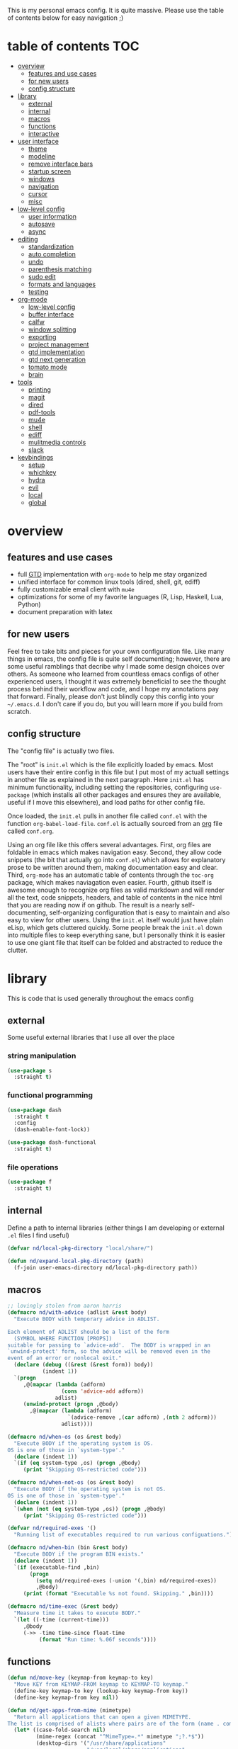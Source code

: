 This is my personal emacs config. It is quite massive. Please use the table of contents below for easy navigation ;)

* table of contents                                                     :TOC:
- [[#overview][overview]]
  - [[#features-and-use-cases][features and use cases]]
  - [[#for-new-users][for new users]]
  - [[#config-structure][config structure]]
- [[#library][library]]
  - [[#external][external]]
  - [[#internal][internal]]
  - [[#macros][macros]]
  - [[#functions][functions]]
  - [[#interactive][interactive]]
- [[#user-interface][user interface]]
  - [[#theme][theme]]
  - [[#modeline][modeline]]
  - [[#remove-interface-bars][remove interface bars]]
  - [[#startup-screen][startup screen]]
  - [[#windows][windows]]
  - [[#navigation][navigation]]
  - [[#cursor][cursor]]
  - [[#misc][misc]]
- [[#low-level-config][low-level config]]
  - [[#user-information][user information]]
  - [[#autosave][autosave]]
  - [[#async][async]]
- [[#editing][editing]]
  - [[#standardization][standardization]]
  - [[#auto-completion][auto completion]]
  - [[#undo][undo]]
  - [[#parenthesis-matching][parenthesis matching]]
  - [[#sudo-edit][sudo edit]]
  - [[#formats-and-languages][formats and languages]]
  - [[#testing][testing]]
- [[#org-mode][org-mode]]
  - [[#low-level-config-1][low-level config]]
  - [[#buffer-interface][buffer interface]]
  - [[#calfw][calfw]]
  - [[#window-splitting][window splitting]]
  - [[#exporting][exporting]]
  - [[#project-management][project management]]
  - [[#gtd-implementation][gtd implementation]]
  - [[#gtd-next-generation][gtd next generation]]
  - [[#tomato-mode][tomato mode]]
  - [[#brain][brain]]
- [[#tools][tools]]
  - [[#printing][printing]]
  - [[#magit][magit]]
  - [[#dired][dired]]
  - [[#pdf-tools][pdf-tools]]
  - [[#mu4e][mu4e]]
  - [[#shell][shell]]
  - [[#ediff][ediff]]
  - [[#mulitmedia-controls][mulitmedia controls]]
  - [[#slack][slack]]
- [[#keybindings][keybindings]]
  - [[#setup][setup]]
  - [[#whichkey][whichkey]]
  - [[#hydra][hydra]]
  - [[#evil][evil]]
  - [[#local][local]]
  - [[#global][global]]

* overview
** features and use cases
- full [[https://en.wikipedia.org/wiki/Getting_Things_Done][GTD]] implementation with =org-mode= to help me stay organized
- unified interface for common linux tools (dired, shell, git, ediff)
- fully customizable email client with =mu4e=
- optimizations for some of my favorite languages (R, Lisp, Haskell, Lua, Python)
- document preparation with latex
** for new users
Feel free to take bits and pieces for your own configuration file. Like many things in emacs, the config file is quite self documenting; however, there are some useful ramblings that decribe why I made some design choices over others. As someone who learned from countless emacs configs of other experienced users, I thought it was extremely beneficial to see the thought process behind their workflow and code, and I hope my annotations pay that forward. Finally, please don't just blindly copy this config into your =~/.emacs.d=. I don't care if you do, but you will learn more if you build from scratch.
** config structure
The "config file" is actually two files. 

The "root" is =init.el= which is the file explicitly loaded by emacs. Most users have their entire config in this file but I put most of my actuall settings in another file as explained in the next paragraph. Here =init.el= has minimum functionality, including setting the repositories, configuring =use-package= (which installs all other packages and ensures they are available, useful if I move this elsewhere), and load paths for other config file.

Once loaded, the =init.el= pulls in another file called =conf.el= with the function =org-babel-load-file=. =conf.el= is actually sourced from an [[https://en.wikipedia.org/wiki/Org-mode][org]] file called =conf.org=.

Using an org file like this offers several advantages. First, org files are foldable in emacs which makes navigation easy. Second, they allow code snippets (the bit that actually go into =conf.el=) which allows for explanatory prose to be written around them, making documentation easy and clear. Third, =org-mode= has an automatic table of contents through the =toc-org= package, which makes naviagation even easier. Fourth, github itself is awesome enough to recognize org files as valid markdown and will render all the text, code snippets, headers, and table of contents in the nice html that you are reading now if on github. The result is a nearly self-documenting, self-organizing configuration that is easy to maintain and also easy to view for other users. Using the =init.el= itself would just have plain eLisp, which gets cluttered quickly. Some people break the =init.el= down into multiple files to keep everything sane, but I personally think it is easier to use one giant file that itself can be folded and abstracted to reduce the clutter.
* library
This is code that is used generally throughout the emacs config
** external
Some useful external libraries that I use all over the place
*** string manipulation
:PROPERTIES:
:ID:       3e3ccda6-0bbb-44f0-8057-9eca89f6df4c
:END:
#+BEGIN_SRC emacs-lisp
(use-package s
  :straight t)
#+END_SRC
*** functional programming
:PROPERTIES:
:ID:       0d45f98c-4285-4a97-be38-a43d3621a4f7
:END:
#+BEGIN_SRC emacs-lisp
(use-package dash
  :straight t
  :config
  (dash-enable-font-lock))
#+END_SRC

#+BEGIN_SRC emacs-lisp
(use-package dash-functional
  :straight t)
#+END_SRC
*** file operations
:PROPERTIES:
:ID:       57f6bcfd-3bb3-4380-b408-c23844c7da9c
:END:
#+BEGIN_SRC emacs-lisp
(use-package f
  :straight t)
#+END_SRC
** internal
:PROPERTIES:
:ID:       d0696764-48ab-4ec6-ab42-42775dc8f793
:END:
Define a path to internal libraries (either things I am developing or external =.el= files I find useful)
#+BEGIN_SRC emacs-lisp
(defvar nd/local-pkg-directory "local/share/")

(defun nd/expand-local-pkg-directory (path)
  (f-join user-emacs-directory nd/local-pkg-directory path))
#+END_SRC
** macros
:PROPERTIES:
:ID:       c83dc04a-754a-4ae4-b7da-cad984a7cb18
:END:
#+BEGIN_SRC emacs-lisp
;; lovingly stolen from aaron harris
(defmacro nd/with-advice (adlist &rest body)
  "Execute BODY with temporary advice in ADLIST.

Each element of ADLIST should be a list of the form
  (SYMBOL WHERE FUNCTION [PROPS])
suitable for passing to `advice-add'.  The BODY is wrapped in an
`unwind-protect' form, so the advice will be removed even in the
event of an error or nonlocal exit."
  (declare (debug ((&rest (&rest form)) body))
           (indent 1))
  `(progn
     ,@(mapcar (lambda (adform)
                 (cons 'advice-add adform))
               adlist)
     (unwind-protect (progn ,@body)
       ,@(mapcar (lambda (adform)
                   `(advice-remove ,(car adform) ,(nth 2 adform)))
                 adlist))))

(defmacro nd/when-os (os &rest body)
  "Execute BODY if the operating system is OS.
OS is one of those in `system-type'."
  (declare (indent 1))
  `(if (eq system-type ,os) (progn ,@body)
     (print "Skipping OS-restricted code")))

(defmacro nd/when-not-os (os &rest body)
  "Execute BODY if the operating system is not OS.
OS is one of those in `system-type'."
  (declare (indent 1))
  `(when (not (eq system-type ,os)) (progn ,@body)
     (print "Skipping OS-restricted code")))

(defvar nd/required-exes '()
  "Running list of executables required to run various configuations.")

(defmacro nd/when-bin (bin &rest body)
  "Execute BODY if the program BIN exists."
  (declare (indent 1))
  `(if (executable-find ,bin)
       (progn
         (setq nd/required-exes (-union '(,bin) nd/required-exes))
         ,@body)
     (print (format "Executable %s not found. Skipping." ,bin))))

(defmacro nd/time-exec (&rest body)
  "Measure time it takes to execute BODY."
  `(let ((-time (current-time)))
     ,@body
     (->> -time time-since float-time
          (format "Run time: %.06f seconds"))))
#+END_SRC
** functions
:PROPERTIES:
:ID:       c0d8cc5c-47e4-4f27-8a96-c5abee6d1e01
:END:
#+BEGIN_SRC emacs-lisp
(defun nd/move-key (keymap-from keymap-to key)
  "Move KEY from KEYMAP-FROM keymap to KEYMAP-TO keymap."
  (define-key keymap-to key (lookup-key keymap-from key))
  (define-key keymap-from key nil))

(defun nd/get-apps-from-mime (mimetype)
  "Return all applications that can open a given MIMETYPE.
The list is comprised of alists where pairs are of the form (name . command)."
  (let* ((case-fold-search nil)
         (mime-regex (concat "^MimeType=.*" mimetype ";?.*$"))
         (desktop-dirs '("/usr/share/applications"
                         "/usr/local/share/applications"
                         "~/.local/share/applications"))
         (desktop-files (mapcan (lambda (d) (directory-files d t ".*\\.desktop" t)) desktop-dirs))
         (app-list))
    (dolist (file desktop-files app-list)
      (with-temp-buffer
        (insert-file-contents file)
        (let* ((tb (buffer-string)))
          (if (string-match mime-regex tb)
              (let* ((exec (progn (string-match "^Exec=\\(.*\\)$" tb)
                                  (match-string 1 tb)))
                     (name (or
                            (progn (string-match "^Name=\\(.*\\)$" tb)
                                   (match-string 1 tb))
                            exec)))
                (setq app-list (cons `(,name . ,exec) app-list)))))))))

(defun nd/get-apps-bulk-from-mime (mimetype)
  "Like `nd/get-apps-from-mime' but only includes apps that can open
multiple files at once for given MIMETYPE."
  (let ((case-fold-search nil))
    (seq-filter (lambda (a) (string-match ".*%[FU].*" (car a))) (nd/get-apps-from-mime mimetype))))
    
(defun nd/execute-desktop-command (cmd file)
  "Opens FILE using CMD in separate process where CMD is from a 
desktop file exec directive."
  (let* ((cmd-arg (replace-regexp-in-string "%[fuFU]" file cmd t t)))
    (call-process-shell-command (concat cmd-arg " &"))))
  
(defun nd/get-mime-type (file)
  "Get the mime type of FILE."
  (let* ((cmd (concat "file --mime-type -b " file))
         (mt (shell-command-to-string cmd)))
    (replace-regexp-in-string "\n\\'" "" mt)))

(defconst nd/device-mount-dirs
  (list
   (f-join "/media" (user-login-name))
   (f-join "/run" "media" (user-login-name))))

(defun nd/get-mounted-directories ()
  "Return list of mountpoints for active devices.
Will only consider directories in `nd/device-mount-dirs'."
  (->> (-filter #'f-exists? nd/device-mount-dirs)
       (-mapcat #'f-directories)
       (-filter #'file-directory-p)))

(defun nd/print-args (orig-fun &rest args)
  "Prints ARGS of ORIG-FUN. Intended as :around advice."
  (print args)
  (apply orig-fun args))

(defun nd/plist-put-append (plist prop value &optional front)
  "Like `plist-put' but append VALUE to current values in PLIST for PROP.
If FRONT is t, append to the front of current values instead of the back."
  (let* ((cur (plist-get plist prop))
         (new (if front (append value cur) (append cur value))))
    (plist-put plist prop new)))

(defun nd/plist-put-list (plist prop value &optional front)
  "Like `plist-put' but append (list VALUE) to current values in PLIST for PROP.
If FRONT is t, do to the front of current values instead of the back."
  (let* ((cur (plist-get plist prop))
         (new (if front (append (list value) cur) (append cur (list value)))))
    (plist-put plist prop new)))

(defun nd/remove-bindings (f keymap)
  "Remove all bindings for function F in KEYMAP."
  (--each
      (where-is-internal f keymap nil nil)
    (define-key keymap it nil)))

(defun nd/detect-package-manager ()
  "Return the package manager being used on this OS."
  (cond
   ;; for now only pacman...because arch is the best (TM)
   ((file-exists-p "/usr/bin/pacman")
    'pacman)))

(defun nd/pacman-find-owner (file)
  "Return the pacman packages that owns FILE.
Assumes pacman is installed and FILE is an absolute path."
  (-some->> (format "pacman -Fq %s" file)
            (shell-command-to-string)
            (s-trim)
            (s-split "\n")
            (--map (replace-regexp-in-string ".*/" "" it t))
            (cons file)))

(defun nd/detect-dependencies ()
  "Return a list of required packages for this configuration."
  (--map (nd/pacman-find-owner (format "/usr/bin/%s" it)) nd/required-exes))
#+END_SRC
** interactive
:PROPERTIES:
:ID:       2fdcb908-a078-4451-9a93-08eba95cde0a
:END:
#+BEGIN_SRC emacs-lisp
(defun nd/split-and-follow-horizontally ()
  "Split window horizontally and move focus."
  (interactive)
  (split-window-below)
  (balance-windows)
  (other-window 1))

(defun nd/split-and-follow-vertically ()
  "Split window vertically and move focus."
  (interactive)
  (split-window-right)
  (balance-windows)
  (other-window 1))

(defun nd/switch-to-last-window ()
  "Switch to most recently used window."
  (interactive)
  (aw-switch-to-window (get-mru-window t t t)))
    
(defun nd/switch-to-previous-buffer ()
  "Switch the buffer to the last opened buffer."
  (interactive)
  (switch-to-buffer (other-buffer (current-buffer) 1)))
  
(defun nd/config-reload ()
  "Reloads main configuration file at runtime."
  (interactive)
  (org-babel-load-file nd/conf-main))

(defun nd/config-visit ()
  "Opens the main conf.org file (the one that really matters)."
  (interactive)
  (find-file nd/conf-main))

(defun nd/kill-current-buffer ()
  "Kill the current buffer."
  (interactive)
  (kill-buffer (current-buffer)))

(defun nd/close-all-buffers ()
  "Kill all buffers without regard for their origin."
  (interactive)
  (mapc 'kill-buffer (buffer-list)))

(defun nd/org-close-all-buffers ()
  "Kill all org buffers."
  (interactive)
  (mapc 'kill-buffer (org-buffer-list)))

(defun nd/open-urxvt ()
  "Launch urxvt in the current directory."
  (interactive)
  (let ((cwd (expand-file-name default-directory)))
    (call-process "urxvt" nil 0 nil "-cd" cwd)))

(defun nd/open-fm ()
  "Launch filemanager in the current directory."
  (interactive)
  (let ((cwd (expand-file-name default-directory)))
    (call-process "pcmanfm" nil 0 nil cwd)))

;; (defun nd/sh-send-line-or-region (&optional step)
;;   (interactive)
;;   (let ((proc (get-process "*ansi-term*"))
;;         pbuf min max command)
;;     (unless proc
;;       (let ((currbuff (current-buffer)))
;;         (call-interactively #'ansi-term)
;;         (switch-to-buffer currbuff)
;;         (setq proc (get-process "*ansi-term*"))))
;;     (setq pbuff (process-buffer proc))
;;     (if (use-region-p)
;;         (setq min (region-beginning)
;;               max (region-end))
;;       (setq min (point-at-bol)
;;             max (point-at-eol)))
;;     (setq command (concat (buffer-substring min max) "\n"))
;;     ;; (with-current-buffer pbuff
;;     ;;   (goto-char (process-mark proc))
;;     ;;   (insert command)
;;     ;;   (move-marker (process-mark proc) (point)))
;;     ;;pop-to-buffer does not work with save-current-buffer -- bug?
;;     (process-send-string  proc command)
;;     (display-buffer (process-buffer proc) t)
;;     (when step (goto-char max) (next-line))))
#+END_SRC
* user interface
The general look and feel, as well as interactive functionality
** theme
:PROPERTIES:
:ID:       69569592-9930-4aee-b157-816105f394c9
:END:
This theme has good functionality for many different modes without being over-the-top or overly complex. It also comes with an easy way to set custom colors.
#+BEGIN_SRC emacs-lisp
(use-package spacemacs-theme
  :straight t
  :defer t
  :config
  (setq spacemacs-theme-custom-colors '((lnum . "#64707c"))))
#+END_SRC

Since I run emacs in [[https://www.gnu.org/software/emacs/manual/html_node/emacs/Emacs-Server.html][client/server]] mode, the loaded theme can change depending on if the client is a terminal or server (terminals have far fewer colors). This makes the theme reset when terminal is loaded before gui or vice versa.
#+BEGIN_SRC emacs-lisp
(defvar nd/theme 'spacemacs-dark)
(defvar nd/theme-window-loaded nil)
(defvar nd/theme-terminal-loaded nil)

(setq default-frame-alist '((font . "Dejavu Sans Mono-11")))

;; required for emacsclient/daemon setup
(if (daemonp)
    (add-hook 'after-make-frame-functions
              (lambda (frame)
                (select-frame frame)
                ;;(set-default-font "Dejavu Sans Mono-11")
                (if (window-system frame)
                    (unless nd/theme-window-loaded
                      (if nd/theme-terminal-loaded
                          (enable-theme nd/theme)
                        (load-theme nd/theme t))
                      (setq nd/theme-window-loaded t))
                  (unless nd/theme-terminal-loaded
                    (if nd/theme-window-loaded
                        (enable-theme nd/theme)
                      (load-theme nd/theme t))
                    (setq nd/theme-terminal-loaded t)))))
  (progn
    (load-theme nd/theme t)
    (if (display-graphic-p)
        (setq nd/theme-window-loaded t)
      (setq nd/theme-terminal-loaded t))))
#+END_SRC
** modeline
:PROPERTIES:
:ID:       b2a59968-a880-4ac7-b7e1-ff9738d442bf
:END:
This modeline goes along with the =spacemacs-theme=. It also has nice integration with =evil-mode= (see keybindings below).
#+BEGIN_SRC emacs-lisp
(use-package spaceline
  :straight t
  :config
  (require 'spaceline-config)
  (setq powerline-default-separator 'arrow
        spaceline-buffer-size-p nil
        spaceline-buffer-encoding-abbrev-p nil)
  (spaceline-spacemacs-theme))

(line-number-mode 1)
(column-number-mode 1)
#+END_SRC
*** delight
:PROPERTIES:
:ID:       c1af4f46-dfd9-41a0-87e1-4ae8286495eb
:END:
I like to keep the modeline clean and uncluttered. This package prevents certain mode names from showing in the modeline (it also has support for =use-package= through the =:delight= keyword)
#+BEGIN_SRC emacs-lisp
(use-package delight
  :straight t)
#+END_SRC
** remove interface bars
:PROPERTIES:
:ID:       4455f032-746d-40b8-b847-8173c1365bd2
:END:
Emacs comes with some useless garbage by default. IMHO (in my haughty opinion), text editors should be boxes with text in them. No menu bars, scroll bars, or toolbars (and certainly no ribbons). 
#+BEGIN_SRC emacs-lisp
(tool-bar-mode -1)
(menu-bar-mode -1)
(scroll-bar-mode -1)
#+END_SRC
** startup screen
:PROPERTIES:
:ID:       6a966ba3-b4e2-45cd-b92d-b58ddc139bb0
:END:
Default startup screen is silly
#+BEGIN_SRC emacs-lisp
(setq inhibit-startup-screen t)
#+END_SRC

Instead use a dashboard, and display days until predicted death...you know, as a pick-me-up ;)
#+BEGIN_SRC emacs-lisp
(defvar nd/user-birthday 727506000
  "User date of birth in unix time")

(defvar nd/predicted-age-at-death 71.5
  "Expected age that user will die.")

(defun nd/deathclock (list-size) 
  (let ((death-ut (-> nd/predicted-age-at-death
                      (* 31557600)
                      (+ nd/user-birthday))))
    (insert (--> (float-time)
                 (- death-ut it)
                 (/ it 86400)
                 (round it)
                 (format "%s days until death" it)))))

(use-package dashboard
  :straight t
  :after package
  :config 
  (setq dashboard-banner-logo-title nil
        dashboard-startup-banner (no-littering-expand-etc-file-name
                                  "dashlogo.png")
        dashboard-items '(deathclock))
  (add-to-list 'dashboard-item-generators '(deathclock . nd/deathclock))
  (dashboard-setup-startup-hook))
#+END_SRC
** windows
*** popup windows
:PROPERTIES:
:ID:       cf715208-ec0f-4c3b-b9e8-5189de4e64c9
:END:
Some modes like to make popup windows (eg ediff). This prevents that.
#+BEGIN_SRC emacs-lisp
(setq pop-up-windows nil)
#+END_SRC
*** ace-window
:PROPERTIES:
:ID:       dc3f296e-0373-4641-9ccd-7083bd01761b
:END:
This is an elegant window selector. It displays a number in the corner when activated, and windows may be chosen by pressing the corresponding number. Note that spacemacs fails to make the numbers look nice so the theme code is a workaround to make them smaller and prettier.
#+BEGIN_SRC emacs-lisp
(use-package ace-window
  :straight t
  :config
  (setq aw-background t)
  (custom-set-faces '(aw-leading-char-face 
                      ((t (:foreground "#292b2e"
                           :background "#bc6ec5"
                           :height 1.0
                           :box nil))))))
#+END_SRC
** navigation
*** ivy
:PROPERTIES:
:CREATED:  [2020-10-17 Sat 18:13]
:ID:       54e8e317-7696-4c67-a4bc-ebd920017e77
:END:
#+begin_src emacs-lisp
(use-package ivy
  :straight t
  :delight)
#+end_src
*** avy
:PROPERTIES:
:ID:       516f0610-4766-4711-a697-aaff0107a94b
:END:
Allows jumping to any character in any window with a few keystrokes. Goodbye mouse :)
#+BEGIN_SRC emacs-lisp
(use-package avy
  :straight t
  :config
  (setq avy-background t))
#+END_SRC
** cursor
:PROPERTIES:
:ID:       172b379f-817a-4e53-b0dd-17dcd3f89834
:END:
This makes a nice glowy effect on the cursor when switching window focus. Very elegant way of saving time in finding where you left off.
#+BEGIN_SRC emacs-lisp
(use-package beacon
  :straight t
  :delight
  :init
  (beacon-mode 1)
  :config
  (setq beacon-blink-duration 0.2
        beacon-blink-delay 0.1
        beacon-size 20))
#+END_SRC
** misc
*** line wrap
:PROPERTIES:
:ID:       30d780b8-f904-4b37-9c99-0e423bc14869
:END:
I don't like line wrap
#+BEGIN_SRC emacs-lisp
(set-default 'truncate-lines t)
#+END_SRC
*** smooth scrolling
:PROPERTIES:
:ID:       04e772b4-b011-4f04-bab2-9f78349f276a
:END:
This makes scrolling smoother
#+BEGIN_SRC emacs-lisp
(setq scroll-conservatively 100)
#+END_SRC
*** imagemagick
:PROPERTIES:
:ID:       37664cf5-0abd-495a-86be-901278566d35
:END:
#+BEGIN_SRC emacs-lisp
(when (fboundp 'imagemagick-register-types)
  (imagemagick-register-types))
#+END_SRC
*** yes-no prompt
:PROPERTIES:
:ID:       68c6e54c-cd43-4387-b5d0-a7e2f2128015
:END:
Some prompts require literal "yes" or "no" to decide action. Life is short and I would rather not waste keystrokes typing whole words. This makes all "yes/no" prompts only require "y" or "n."
#+BEGIN_SRC emacs-lisp
(defalias 'yes-or-no-p 'y-or-n-p)
#+END_SRC
*** folding
:PROPERTIES:
:ID:       da4dc93b-9895-4deb-a5bc-e8c68387b75b
:END:
#+BEGIN_SRC emacs-lisp
(use-package origami
  :straight t
  :config
  ;; weirdly, delight does not do this automatically
  (unless (assq 'origami-mode minor-mode-alist)
    (setq minor-mode-alist (cons '(origami-mode "Origami")
                                 minor-mode-alist)))
  (delight 'origami-mode "Ω" "origami"))
#+END_SRC
* low-level config
General configuation for behind-the-scenes behavior
** user information
:PROPERTIES:
:ID:       422a47ff-872b-4f14-acb1-406a36e0c237
:END:
#+BEGIN_SRC emacs-lisp
(setq user-full-name "Dwarshuis, Nathan J")
#+END_SRC
** autosave
:PROPERTIES:
:ID:       c008f4fb-d814-44bf-a750-ddd48238ee1c
:END:
Saving files continuously is actually really annoying and clutters my disk. Turn it off.
#+BEGIN_SRC emacs-lisp
(setq make-backup-files nil)
(setq auto-save-default nil)
#+END_SRC
** async
:PROPERTIES:
:ID:       cba2e250-ab93-472e-b747-b325bf6bc04a
:END:
Allows certain processes to run in multithreaded manner. For things like IO this makes sense.
#+BEGIN_SRC emacs-lisp
(use-package async
  :straight t
  :delight dired-async-mode
  :init
  (dired-async-mode 1))
#+END_SRC
* editing
For options that specifically affect programming or editing modes
** standardization
*** tabs and alignment
:PROPERTIES:
:ID:       4206ea47-73d9-4b15-b2da-f09e8a85190a
:END:
Who uses tabs in their programs? Make tabs actually equal 4 spaces. Also, allegedly I could [[https://stackoverflow.blog/2017/06/15/developers-use-spaces-make-money-use-tabs/][make more money]] if I use spaces :)
#+BEGIN_SRC emacs-lisp
(setq-default indent-tabs-mode nil
              tab-width 4)
#+END_SRC
*** short column width
:PROPERTIES:
:ID:       41952f6d-ce56-4acb-ac23-4bbce4cb0d34
:END:
Alot of languages at least semi-adhere to the 80-characters-per-line rule. =fci-mode= displays a line as a guide for column width.
#+BEGIN_SRC emacs-lisp
(setq-default fill-column 80)

(use-package fill-column-indicator
  :straight t
  :config
  (setq fci-rule-use-dashes t)
  :hook
  (prog-mode . fci-mode))
#+END_SRC
*** spell checking
:PROPERTIES:
:ID:       d2ea7a4e-e955-4f55-9e73-e71c8a167592
:END:
Use the built-in =flyspell-mode= to handle spellchecking with favorite completion engine.
#+BEGIN_SRC emacs-lisp
(use-package flyspell-correct-ivy
  :straight t
  :config
  (setq flyspell-correct-interface #'flyspell-correct-ivy))
#+END_SRC

This will spell-check comments in programming languages.
#+BEGIN_SRC emacs-lisp
(add-hook 'prog-mode-hook #'flyspell-prog-mode)
(setq flyspell-issue-message-flag nil)
#+END_SRC

Since flyspell mode is enabled in so many buffers, use a short modeline alias.
#+BEGIN_SRC emacs-lisp
(delight 'flyspell-mode "σ" "flyspell")
#+END_SRC
*** syntax checking
:PROPERTIES:
:ID:       efbac4ba-e2d4-498a-bd20-ad330aa2b8e8
:END:
Flycheck will highlight and explain syntax errors in code and formatting. See each language below for external tools that need to be installed to make flycheck work to the fullest.
#+BEGIN_SRC emacs-lisp
(use-package flycheck
  :straight t
  :hook
  (prog-mode . flycheck-mode)
  :config
  (setq flycheck-check-syntax-automatically '(save
                                              idle-change
                                              mode-enabled)
        flycheck-idle-change-delay 2
        flycheck-error-list-minimum-level 'warning
        flycheck-navigation-minimum-level 'warning)
  (delight 'flycheck-mode "ϕ" "flycheck"))
#+END_SRC
*** packaging
:PROPERTIES:
:ID:       ce31c62a-d4b9-44a7-9f30-5d035f8d0671
:END:
#+BEGIN_SRC emacs-lisp
(use-package flycheck-package
  :straight t
  :after flycheck
  :config
  (eval-after-load 'flycheck '(flycheck-package-setup)))
#+END_SRC
** auto completion
:PROPERTIES:
:ID:       90b3798e-342d-4b1e-84a2-6f594dcec619
:END:
Company provides a dropdown of completion options. It has many backends which are configured in each language and format elsewhere.
#+BEGIN_SRC emacs-lisp
(use-package company
  :straight t
  :delight "κ"
  :config
  (setq company-idle-delay 0
        company-minimum-prefix-length 3))
#+END_SRC
** undo
:PROPERTIES:
:ID:       4e1b46fe-6e34-4b5e-9ff3-e4331c939f39
:END:
I find it weird that most programs do not have a tree-like tool to navigate undo information...because this is literally how most programs store this data.

=undo-tree= package adds a nice undo tree buffer to visualize history and also displays diffs to easily show what changed.

Undo tree is also used by evil mode (see below).
#+BEGIN_SRC emacs-lisp
(use-package undo-tree
  :straight t
  :delight
  :config
  (setq undo-tree-visualizer-diff t)
  (global-undo-tree-mode))
#+END_SRC
** parenthesis matching
:PROPERTIES:
:ID:       a8d75763-b67d-448e-a95f-04cfee0fb824
:END:
This color-codes matching parenthesis. Enable pretty much everywhere.
#+BEGIN_SRC emacs-lisp
(use-package rainbow-delimiters
  :straight t
  :delight
  :hook
  ((prog-mode . rainbow-delimiters-mode)
   (inferior-ess-mode . rainbow-delimiters-mode)
   (ess-mode . rainbow-delimiters-mode)
   (LaTeX-mode . rainbow-delimiters-mode)
   (Tex-latex-mode . rainbow-delimiters-mode)))
#+END_SRC
Use pretty symbols (like lambda in lisp)
#+BEGIN_SRC emacs-lisp
(add-hook 'prog-mode-hook #'prettify-symbols-mode)
#+END_SRC
** sudo edit
:PROPERTIES:
:ID:       03b80001-f784-44b7-814f-01bcf5c8b77b
:END:
Allows opening a file with sudo elevation.
#+BEGIN_SRC emacs-lisp
(use-package sudo-edit
  :straight t)
#+END_SRC
** formats and languages
*** Elisp
:PROPERTIES:
:ID:       fb09bff5-002a-40b7-a00c-a21eb8dbfa78
:END:
Elisp can use vanilla company with no plugins
#+BEGIN_SRC emacs-lisp
(add-hook 'emacs-lisp-mode-hook 'company-mode)
(add-hook 'emacs-lisp-mode-hook 'origami-mode)

(use-package lispy
  :straight t)

(use-package emr
  :straight t)
#+END_SRC
*** ESS (Emacs Speaks Statistics)
:PROPERTIES:
:ID:       7e1017a8-8780-403e-9222-9cb097380c57
:END:
For me this means R but ess also supports S-plus, SAS, Stata, and other statistical black-magic languages. Note that ESS is not part of =prog-mode= so it must be added manually to hooks.

Flycheck syntax checkers
- r-lintr (install from CRAN)
#+begin_src emacs-lisp
(nd/when-bin "R"
  (use-package ess
    :straight t
    :init
    (require 'ess-r-mode)
    :hook
    ((ess-mode . flycheck-mode)
     (ess-mode . company-mode)
     (ess-mode . origami-mode)
     (ess-mode . prettify-symbols-mode)
     (ess-mode . fci-mode)

     (inferior-ess-mode . company-mode)
     (inferior-ess-mode . prettify-symbols-mode))
    :config
    (setq inferior-R-program "R"
          inferior-R-args "--quiet --no-save"
          ess-history-file "session.Rhistory"
          ess-history-directory (substitute-in-file-name "${XDG_CONFIG_HOME}/r/")))

  ;; fast compile
  (defun nd/ess-r-add-env (orig-fun inf-buf proc-name start-args)
    (let ((process-environment (cons "MAKEFLAGS=-j8" process-environment)))
      (funcall orig-fun inf-buf proc-name start-args)))

  (defun nd/ess-r-start-env (orig-fun &rest args)
    (nd/with-advice
        ((#'inferior-ess--start-process :around #'nd/ess-r-add-env))
      (apply orig-fun args)))

  (advice-add #'run-ess-r :around #'nd/ess-r-start-env)

  (nd/when-bin "docker"
    (defun nd/ess-r-setwd-maybe (orig-fun &rest args)
        (nd/with-advice
            ((#'ess-set-working-directory :override #'ignore))
        (apply orig-fun args)))

    (advice-add #'run-ess-r :around #'nd/ess-r-setwd-maybe)

    ;; force flycheck to use system R instead of whatever is in docker
    (defun nd/flycheck-find-exe-no-docker (orig-fun exe)
        (if (or (equal exe "R") (s-starts-with? "R " exe))
            "/bin/R" (funcall orig-fun exe)))

    (advice-add #'flycheck-default-executable-find :around
                #'nd/flycheck-find-exe-no-docker)))
#+END_SRC
*** C
:PROPERTIES:
:ID:       0ee09480-e722-4a06-af8f-52f7dbf3f906
:END:
#+BEGIN_SRC emacs-lisp
(defun nd/init-c-company ()
  "Set the company backends for anaconda mode."
  (setq-local company-backends '(company-c-headers
                                 company-dabbrev-code
                                 company-irony)))

;; requires clang (duh)
(nd/when-bin "clang"
  (use-package flycheck-clang-analyzer
    :straight t
    :after flycheck
    :config
    (flycheck-clang-analyzer-setup)))

;; requires cmake/llvm
(nd/when-bin "cmake"
  (use-package irony
    :straight t
    :hook ((irony-mode . irony-cdb-autosetup-compile-options)))

  (use-package company-irony
    :straight t))

(use-package company-c-headers
  :straight t)

(use-package c-eldoc
  :straight t)

(use-package c-mode
  :after flycheck
  :hook ((c-mode . company-mode)
         (c-mode . irony-mode)
         (c-mode . c-turn-on-eldoc-mode)
         (c-mode . nd/init-c-company)))
#+END_SRC
*** Python
**** inferior shell
:PROPERTIES:
:ID:       3e13c380-d9a6-4dc7-a0ca-03ee823271d8
:END:
I don't really use elpy, but it has really nice inferior process commands, so import but don't call =elpy-enable=.
#+BEGIN_SRC emacs-lisp
(use-package elpy
  :straight t)
#+END_SRC
**** anaconda and ipython
:PROPERTIES:
:ID:       320b60fe-2082-4644-913b-f7c703c1642e
:END:
Anaconda (not related to the Python/R distribution?) is much lighter and easier than elpy. Also use ipython instead of the built-in shell. (Note this requires ipython to be installed externally).
#+BEGIN_SRC emacs-lisp
(defun nd/init-anaconda-company ()
  "Set the company backends for anaconda mode."
  (setq-local company-backends '(company-anaconda)))

(use-package python
  :after flycheck
  :hook ((python-mode . flycheck-mode)
         (python-mode . origami-mode)
         (python-mode . anaconda-mode)
         (python-mode . company-mode)
         (python-mode . nd/init-anaconda-company)
         (python-mode . blacken-mode)
         (python-mode . pyenv-mode)
         (inferior-python-mode . company-mode)
         (inferior-python-mode . nd/init-anaconda-company))
  :config
  (progn
    (nd/when-bin "ipython"
      (setq indent-tabs-mode nil
            python-shell-interpreter "ipython"
            python-shell-interpreter-args "-i --simple-prompt --quiet --no-banner"))
    (nd/when-bin "flake8"
      (flycheck-add-next-checker 'python-flake8 'python-pylint))))

(use-package anaconda-mode
  :straight t
  :after python)

(use-package company-anaconda
  :straight t
  :after (python company anaconda))
#+END_SRC
**** syntax checking
=Flycheck= has built in support for syntax checking and can be additionally enhanced by installing the following:
- flake8
- pylint
**** formatting
:PROPERTIES:
:ID:       4ed019d1-fdce-4552-be1e-5644ebcacdb7
:END:
[[https://github.com/python/black][Black]] is a really nice syntax formatter. It must be externally installed to work.
#+BEGIN_SRC emacs-lisp
(nd/when-bin "black"
  (use-package blacken
    :straight t))
#+END_SRC
**** pyenv
:PROPERTIES:
:ID:       77045cce-5b0c-4caa-aa24-24f6651e9dbb
:END:
For isolation I use [[https://github.com/pyenv/pyenv][pyenv]] and [[https://github.com/pyenv/pyenv-virtualenv][pyenv-virtualenv]]. The only external addition needed to make this work is to add =${PYENV_ROOT}/shims= to PATH as well as adding a =.pythong-version= file in the project root specifying the desired version/environment.

Note this also requires all external packages to be installed in each environement (eg ipython, black, flake8, and pylint).
#+BEGIN_SRC emacs-lisp
(nd/when-bin "pyenv"
  (use-package pyenv-mode
    :straight t
    :after python
    :init (-some--> (getenv "PYENV_ROOT")
                    (f-join it "versions")
                    (add-to-list 'exec-path it)))

  ;; resolve symlinks when setting the pyenv, otherwise we get some
  ;; strange errors when activating a symlinked env
  (advice-add #'pyenv-mode-full-path :filter-return #'file-truename))
#+END_SRC
*** Ruby
:PROPERTIES:
:ID:       bd1723ec-daec-4c45-82c5-41430e9b02fc
:END:
#+BEGIN_SRC emacs-lisp
(use-package inf-ruby
  :straight t)

(use-package robe
  :straight t
  :hook (ruby-mode . robe))

(use-package ruby-test-mode
  :straight t)

(use-package rvm
  :straight t)
#+END_SRC
*** Haskell
**** stack
On Arch, all packages are dynamically linked (very bad for Haskell). The solution is to install [[https://docs.haskellstack.org/en/stable/README/][stack]] via the =stack-static= package through the AUR and then install all Haskell programs through stack using static linking. 
**** major mode
:PROPERTIES:
:ID:       825bc193-dde8-4978-8843-05ff76138159
:END:
The major mode package =haskell-mode= is quite comprehensive and has most of what I need out of the box, including:
- syntax highlighting
- indentation
- autocompletion
- flycheck integration
- type checking/insertion/annotation
- function info

Since most of these need GHCi to run properly, I added a hook to load haskell source into GHCi when opened.

I have also found this to be much simpler and conflicting with other packages such as =dante= and =intero= (and probably =haskell-ide-engine= and friends).
#+BEGIN_SRC emacs-lisp
(nd/when-bin "stack"
  (defun nd/init-haskell-company ()
    "Set the company backends for haskell mode."
    (setq-local company-backends
                ;; capf is standard completion and dabbrev provides
                ;; local completions in 'where' and 'let' clauses
                '((company-capf company-dabbrev))))


  (use-package haskell-mode
    :straight t
    :hook ((haskell-mode . origami-mode)
           (haskell-mode . company-mode)
           (haskell-mode . haskell-indentation-mode)
           ;; this enables better integration with the running GHCi process
           ;; NOTE this is NOT the same is haskell-interactive-mode which is used
           ;; in the repl that is launched within projects when loading files
           (haskell-mode . interactive-haskell-mode)
           (haskell-mode . nd/init-haskell-company)
           ;; camelcase is defacto for haskell
           (haskell-mode . subword-mode))
    :config
    (setq haskell-interactive-popup-errors nil
          ;; we use stack...which counterintuitively means we set the
          ;; cabal build command to be stack
          haskell-compile-cabal-build-command "stack build"
          ;; use stylish (requires the stylish binary somewhere in $PATH)
          haskell-stylish-on-save t
          ;; use some handy suggestions
          haskell-process-suggest-remove-import-lines t
          haskell-process-auto-import-loaded-modules t
          ;; use TAGS file (requires hasktags binary to be in $PATH)
          haskell-tags-on-save t))

  ;; this minor mode name is long and unnecessary
  (delight 'interactive-haskell-mode nil "haskell")

  ;; unnecessary to see on the modeline
  (delight 'subword-mode nil "subword"))
#+END_SRC
**** hlint
:PROPERTIES:
:ID:       004cd31c-efe1-47e1-9ded-b7fc375d2ee3
:END:
This is an additional syntax checker and requires the =hlint= binary (install through stack).
#+BEGIN_SRC emacs-lisp
(nd/when-bin "hlint"
  (with-eval-after-load 'haskell
    (flycheck-add-next-checker 'haskell-stack-ghc '(t . haskell-hlint))))
#+END_SRC
**** helper functions
:PROPERTIES:
:ID:       056b3fc4-b853-4646-87d5-ec62dc84bd23
:END:
Other helper functions that make haskell even more fun.
#+BEGIN_SRC emacs-lisp
(defun nd/haskell-switch-to-process ()
  "Switch to the current session buffer (after starting if it doesn't exist)."
  (interactive)
  (-if-let (buf (alist-get 'interactive-buffer haskell-session))
      (if (-contains? (buffer-list) buf)
          (pop-to-buffer buf)
        (haskell-process-load-or-reload))
    (haskell-process-load-or-reload)))
#+END_SRC
*** Lua
:PROPERTIES:
:ID:       31252e83-5cc2-4048-b5c2-70c10d1e271f
:END:
For flycheck, install =luacheck= (from AUR on Arch).
#+BEGIN_SRC emacs-lisp
(nd/when-bin "luacheck"
  (use-package lua-mode
    :straight t))
#+END_SRC
*** TeX
**** AUCTeX
:PROPERTIES:
:ID:       48d49c12-7fac-4646-9ac0-14bf592fc0d1
:END:
Install auctex through emacs as this is OS independent and more automatic. Note that the Tex package libraries (eg TeXLive) still need to be installed to do anything useful.
#+BEGIN_SRC emacs-lisp
(use-package tex
  :straight auctex
  :hook
  ((LaTeX-mode . flycheck-mode)
   (LaTeX-mode . flyspell-mode)
   (LaTeX-mode . fci-mode)
   ;; sync tex buffer positions to output pdf
   (LaTeX-mode . TeX-source-correlate-mode))
  :config
  (setq TeX-after-compilation-finished-functions
        '(TeX-revert-document-buffer)))
#+END_SRC
**** external viewers
:PROPERTIES:
:ID:       65c80df3-5354-460b-9400-a6a13d9a4296
:END:
AUCTeX can launch external viewers to show compiled documents.
#+BEGIN_SRC emacs-lisp
(setq TeX-view-program-selection
      '(((output-dvi has-no-display-manager) "dvi2tty")
        ((output-dvi style-pstricks) "dvips and gv")
        (output-dvi "xdvi")
        (output-pdf "PDF Tools")
        (output-html "xdg-open")))
#+END_SRC
**** outline mode
***** folding
:PROPERTIES:
:ID:       faf47efc-fccb-4ac4-9f8b-12fc09bb423a
:END:
I like how =org-mode= folds with the TAB key, so bring the same thing to AUCTeX here with =outline-magic=.
#+BEGIN_SRC emacs-lisp
(use-package outline-magic
  :straight t
  :after outline
  :hook
  ((LaTeX-mode . outline-minor-mode)))
#+END_SRC
***** fonts
:PROPERTIES:
:ID:       eb950e96-8c64-4a77-b007-fa38f3490527
:END:
The section fonts are too big by default. Now the fonts are all kept equal with hatchet, axe, and saw :)
#+BEGIN_SRC emacs-lisp
(setq font-latex-fontify-sectioning 'color)
#+END_SRC
**** auto completion
:PROPERTIES:
:ID:       aa2837d5-1554-412b-bd81-a460a941032c
:END:
There are two backends which (kinda) complement each other. The =company-math= package should privide completion for math symbols and the =company-auctex= package should cover pretty much everything else.
#+BEGIN_SRC emacs-lisp
(defun nd/init-company-auctex ()
  "Set the company backends for auctex modes."
  (company-mode)
  (setq-local company-backends '((company-auctex-labels
                                  company-auctex-bibs
                                  company-auctex-macros
                                  company-auctex-symbols
                                  company-auctex-environments
                                  ;; company-latex-commands
                                  company-math-symbols-latex
                                  company-math-symbols-unicode))))

(use-package company-math
  :straight t
  :after (tex company)
  :config
  (setq company-math-allow-unicode-symbols-in-faces '(font-latex-math-face)
        company-math-disallow-latex-symbols-in-faces nil))

(use-package company-auctex
  :straight t
  :after (tex company company-math)
  :hook
  ((LaTeX-mode . nd/init-company-auctex)))
#+END_SRC
**** line wrap
:PROPERTIES:
:ID:       a6be7216-225f-4aec-abdd-77e94b9d8078
:END:
I like having my lines short and readable (also easier to git). Turn on autofill here and also make a nice vertical line at 80 chars (=visual-line-mode=).
#+BEGIN_SRC emacs-lisp
(defun nd/turn-on-auto-fill-maybe ()
  "Prompts user to turn on `auto-fill-mode'."
  (when (y-or-n-p "Activate Auto Fill Mode? ")
    (turn-on-auto-fill)))

(add-hook 'LaTeX-mode-hook #'nd/turn-on-auto-fill-maybe)
#+END_SRC
**** local variables
:PROPERTIES:
:ID:       9f0c94f8-e4c0-4f7b-93b4-d24d0abb773f
:END:
#+BEGIN_SRC emacs-lisp
(with-eval-after-load 'tex
  (add-to-list 'safe-local-variable-values
               '(TeX-command-extra-options . "-shell-escape")))
#+END_SRC
**** BibTeX
***** database management
:PROPERTIES:
:ID:       ef1365fe-eb66-4a98-8f7a-cb5c0d8e89bc
:END:
#+BEGIN_SRC emacs-lisp
(use-package ebib
  :straight t
  :config
  (setq ebib-autogenerate-keys t
        ebib-uniquify-keys t))
#+END_SRC
***** citation search and insertion
:PROPERTIES:
:ID:       13b5981b-4f22-4565-97a7-933570009797
:END:
Together, =org-ref= and =ivy-bibtex= (also includes =ivy-bibtex=) provide a nice pipeline to search a BibTex database and insert citations.
#+BEGIN_SRC emacs-lisp
(use-package org-ref
  :straight t
  :after org
  :config
  (setq reftex-default-bibliography (expand-file-name "~/BibTeX/master.bib")
        org-ref-bibliography-notes (expand-file-name "~/BibTeX/notes.org")
        org-ref-default-bibliography (expand-file-name "~/BibTeX/master.bib")))
        
(use-package ivy-bibtex
  :straight t
  :after ivy
  :config
  (setq bibtex-completion-bibliography (expand-file-name "~/BibTeX/master.bib")
        bibtex-completion-library-path (expand-file-name "~/BibTeX/pdf")
        bibtex-completion-pdf-field "File"))
#+END_SRC
*** HTML
:PROPERTIES:
:ID:       cc7e3f8a-1efc-4f41-9437-364d37b436d0
:END:
For flycheck, install =tidy= (privides the =html-tidy= binary).
#+BEGIN_SRC emacs-lisp
(use-package impatient-mode
  :straight t
  :config
  (setq httpd-port 18080))
#+END_SRC
*** CSS
:PROPERTIES:
:ID:       5a3ae52d-e091-404e-9af8-753fd399a05d
:END:
Overlays hex color codes with matching colors in certain modes like css and html. For flycheck, install =stylelint= (from the AUR on Arch).
#+BEGIN_SRC emacs-lisp
(use-package rainbow-mode
  :straight t)
#+END_SRC
*** Jinja2
:PROPERTIES:
:ID:       a38b0792-46fe-43cc-b57a-d8e3a189fdc5
:END:
#+BEGIN_SRC emacs-lisp
(use-package jinja2-mode
  :straight t
  :hook
  ((jinja2-mode . fci-mode)))
#+END_SRC
*** Javascript
**** tabs
:PROPERTIES:
:ID:       09b95fc7-fc23-4fd9-8c1d-12fce4c0fad8
:END:
An exception to the rule
#+BEGIN_SRC emacs-lisp
(setq js-indent-level 2)
#+END_SRC
**** inferior mode
:PROPERTIES:
:ID:       af009285-2261-47b1-8bf1-01434b87dec0
:END:
#+BEGIN_SRC emacs-lisp
(use-package js-comint
  :straight t)
#+END_SRC
**** JSON
:PROPERTIES:
:ID:       7fea0119-e73b-473c-987d-7dfb2f71604c
:END:
#+BEGIN_SRC emacs-lisp
(use-package json-mode
  :straight t
  :hook (json-mode . origami-mode))
#+END_SRC
*** PHP
:PROPERTIES:
:ID:       6fded61d-5a77-464a-b22c-e3164371f091
:END:
#+BEGIN_SRC emacs-lisp
(use-package php-mode
  :straight t)
#+END_SRC
*** markdown
:PROPERTIES:
:ID:       ea4abeb2-fdc5-44ad-ad55-2e7aa3e4d45e
:END:
Make font sizes smaller and less intrusive for headers
#+BEGIN_SRC emacs-lisp
(use-package markdown-mode
  :straight t
  :hook ((markdown-mode . outline-minor-mode)
         (markdown-mode . fci-mode)))

(add-hook 'markdown-mode-hook
          (lambda ()
            (let ((heading-height 1.15))
              (set-face-attribute 'markdown-header-face-1 nil :weight 'bold :height heading-height)
              (set-face-attribute 'markdown-header-face-2 nil :weight 'semi-bold :height heading-height)
              (set-face-attribute 'markdown-header-face-3 nil :weight 'normal :height heading-height)
              (set-face-attribute 'markdown-header-face-4 nil :weight 'normal :height heading-height)
              (set-face-attribute 'markdown-header-face-5 nil :weight 'normal :height heading-height))))

(add-hook 'markdown-mode-hook #'nd/turn-on-auto-fill-maybe)
#+END_SRC
*** R-markdown
:PROPERTIES:
:ID:       6b333283-36c7-4f22-8c95-f1dd78eb098a
:END:
R-markdown is enabled via polymode, which allows multiple modes in one buffer (this is actually as crazy as it sounds). In this case, the modes are yaml, R, markdown, and others. Installing =poly-R= will pull in all required dependencies.
#+BEGIN_SRC emacs-lisp
(use-package poly-R
  :straight t
  :mode
  (("\\.Rmd\\'" . poly-markdown+r-mode)
   ("\\.rmd\\'" . poly-markdown+r-mode)))
#+END_SRC
*** YAML
:PROPERTIES:
:ID:       995cd47c-e0af-43a8-bd7c-a46ae1fae258
:END:
#+BEGIN_SRC emacs-lisp
(use-package yaml-mode
  :straight t
  :hook ((yaml-mode . fci-mode)))
#+END_SRC
*** csv files
:PROPERTIES:
:ID:       f554238f-d7b3-4e2d-ad59-7b4e88ed39a9
:END:
This adds support for csv files. Almost makes them editable like a spreadsheet. The lambda function enables alignment by default.
#+BEGIN_SRC emacs-lisp
(use-package csv-mode
  :straight t
  :hook (csv-mode . (lambda () (csv-align-fields nil (point-min) (point-max)))))
#+END_SRC
*** Arch Linux
:PROPERTIES:
:ID:       7d4a9077-3b71-47d9-998a-282f56f48d33
:END:
#+BEGIN_SRC emacs-lisp
(use-package pkgbuild-mode
  :straight t)

(use-package systemd
  :straight systemd)
#+END_SRC
*** Unix Shell
:PROPERTIES:
:ID:       8d8cf098-eea1-469b-9ada-1d2e709c6977
:END:
No custom code here, but flycheck needs =shellcheck= (a Haskell program). On Arch (or any other distro that loves dynamic binding) easiest way to install is via =stack install ShellCheck=
#+BEGIN_SRC emacs-lisp
(add-to-list 'load-path (nd/expand-local-pkg-directory "essh"))
(require 'essh)
#+END_SRC
*** SQL
No custom code here, but flycheck needs =sqlint= (on Arch available through the AUR).
*** Docker
:PROPERTIES:
:ID:       ce24b075-ede6-4d6c-81db-4c6aa40e4fd0
:END:
#+BEGIN_SRC emacs-lisp
(nd/when-bin "docker"
  (use-package dockerfile-mode
    :straight t))
#+END_SRC
** testing
*** buttercup
:PROPERTIES:
:ID:       9539395e-98aa-4e47-b2ff-4233b63d40b1
:END:
Include this so I can have the docs and indentation specs handy when writing test suites
#+BEGIN_SRC emacs-lisp
(use-package buttercup
  :straight t)
#+END_SRC
* org-mode
** low-level config
*** modules
:PROPERTIES:
:ID:       d4b978f4-7002-45e8-a84c-6c7bb40c02f6
:END:
Org has several extensions in the form of loadable modules. =org-protocol= is used as a backend for external programs to communicate with =org-mode=. =org-habit= allows the habit todoitem which is used as a more flexible recurring task.
#+BEGIN_SRC emacs-lisp
(org-set-modules 'org-modules
                 (list 'org-habit    ; for habit viewing in agenda
                       'org-protocol)) ; for external captures
                       ;; required for 9.2
                       ;;'org-tempo))  ; for autocomplete src blocks

;; make sure everything else works that I have customly defined
(require 'org-agenda)
(require 'org-protocol)
(require 'org-habit)
(require 'org-clock)
;;(require 'org-tempo) ;; required for 9.2
#+END_SRC
*** directory
:PROPERTIES:
:ID:       69bfcaa5-db1d-4507-8397-7dee3cb902f5
:END:
I keep all my org files in one place.
#+BEGIN_SRC emacs-lisp
(setq org-directory "~/Org")
#+END_SRC
*** autosave
:PROPERTIES:
:ID:       4320f373-175b-44c8-a564-bb54452da44f
:END:
Save all org buffers 1 minute before the hour. 
#+BEGIN_SRC emacs-lisp
(defun nd/org-save-all-org-buffers ()
  "Save org buffers without confirmation or message (unlike default)."
  (save-some-buffers t (lambda () (derived-mode-p 'org-mode)))
  (when (featurep 'org-id) (org-id-locations-save)))

(run-at-time "00:59" 3600 #'nd/org-save-all-org-buffers)
#+END_SRC
*** libraries
:PROPERTIES:
:ID:       455ce793-920c-4244-a25d-ec40fdf74bc1
:END:
Org extras
#+BEGIN_SRC emacs-lisp
(add-to-list 'load-path (nd/expand-local-pkg-directory "org-x"))
(add-to-list 'load-path (nd/expand-local-pkg-directory "org-ml"))
(require 'org-ml)
(require 'org-x)
#+END_SRC
** buffer interface
*** line wrap
:PROPERTIES:
:ID:       02b52d3a-485c-4bb7-bea5-f2b9abbc633f
:END:
I often write long, lengthy prose in org buffers, so use =visual-line-mode= to make lines wrap in automatic and sane manner.
#+BEGIN_SRC emacs-lisp
(add-hook 'org-mode-hook #'visual-line-mode)
(delight 'visual-line-mode nil 'simple)
#+END_SRC
*** indentation
:PROPERTIES:
:ID:       3caee325-0567-4743-b78c-c51db1254a94
:END:
By default all org content is squished to the left side of the buffer regardless of its level in the outline. This is annoying and I would rather have content indented based on its level just like most bulleted lists. This is what =org-indent-mode= does.
#+BEGIN_SRC emacs-lisp
(setq org-startup-indented t)
(delight 'org-indent-mode nil "org-indent")
#+END_SRC
*** special key behavior
:PROPERTIES:
:ID:       d72f63d5-7adc-469b-8ec1-f5198b2babac
:END:
TODO: These don't work in evil mode (using the usual line commands).
#+BEGIN_SRC emacs-lisp
(setq org-special-ctrl-a/e t
      org-special-ctrl-k t
      org-yank-adjusted-subtrees t)
#+END_SRC
*** bullets
:PROPERTIES:
:ID:       109afbf1-164e-4da5-b6e8-6c1f6fc4b1fd
:END:
These are just so much better to read
#+BEGIN_SRC emacs-lisp
(use-package org-bullets
  :straight t
  :hook
  (org-mode . org-bullets-mode)
  :config
  ;; this might speed up bullet rendering at the expense of larger memory footprint
  (setq inhibit-compacting-font-caches t))
#+END_SRC
*** font height
:PROPERTIES:
:ID:       b3f385ab-ae8c-4fc6-b303-a1efd2212cb6
:END:
The fonts in org headings bug me; make them smaller and less invasive.
#+BEGIN_SRC emacs-lisp
(add-hook 'org-mode-hook
          (lambda ()
            (let ((heading-height 1.15))
              (set-face-attribute 'org-level-1 nil :weight 'bold :height heading-height)
              (set-face-attribute 'org-level-2 nil :weight 'semi-bold :height heading-height)
              (set-face-attribute 'org-level-3 nil :weight 'normal :height heading-height)
              (set-face-attribute 'org-level-4 nil :weight 'normal :height heading-height)
              (set-face-attribute 'org-level-5 nil :weight 'normal :height heading-height))))
#+END_SRC
*** src blocks
:PROPERTIES:
:ID:       2805a86e-065e-4680-b11f-f45a815ccac5
:END:
Enable shortcuts for embedding code in org text bodies.
#+BEGIN_SRC emacs-lisp
(setq org-src-window-setup 'current-window
      org-src-fontify-natively t
      org-edit-src-content-indentation 0
      org-babel-load-languages '((emacs-lisp . t)
                                 (org . t)))

(add-to-list 'org-structure-template-alist '("el" . "src emacs-lisp"))
#+END_SRC
*** todo insertion
:PROPERTIES:
:ID:       af72b28d-6673-4237-8ff4-5de64360bea9
:END:
Make todo insertion respect contents
#+BEGIN_SRC emacs-lisp
(setq org-insert-heading-respect-content t)
#+END_SRC
*** table of contents
:PROPERTIES:
:ID:       77cd66b2-08b8-4c53-bdd3-4af3b9eade2e
:END:
Since I use org mode as my config file, makes sense to have a table of contents so others can easily naviagate this crazy empire I have created :)
#+BEGIN_SRC emacs-lisp
(use-package toc-org
  :straight t
  :hook
  (org-mode . toc-org-mode))
#+END_SRC
*** column view
:PROPERTIES:
:ID:       50532a03-13cf-47b3-92a3-2ee34a3b75ae
:END:
#+BEGIN_SRC emacs-lisp
(setq org-columns-default-format
      (s-join
       " "
       '("%25ITEM" "%4TODO" "%TAGS" "%5Effort(EFFRT){:}"
         "%5CLOCKSUM(CLKSM){:}" "%ALLOCATE(ALLOC)")))

(set-face-attribute 'org-column nil :background "#1e2023")
;; org-columns-summary-types
#+END_SRC
** calfw
:PROPERTIES:
:ID:       57d3105c-eab1-4784-ab27-cf63e6c56b05
:END:
This is a nifty calendar...sometimes way faster than the agenda buffer for looking at long term things.
#+BEGIN_SRC emacs-lisp
(use-package calfw
  :straight t
  :config
  (setq cfw:fchar-junction ?╋
        cfw:fchar-vertical-line ?┃
        cfw:fchar-horizontal-line ?━
        cfw:fchar-left-junction ?┣
        cfw:fchar-right-junction ?┫
        cfw:fchar-top-junction ?┯
        cfw:fchar-top-left-corner ?┏
        cfw:fchar-top-right-corner ?┓))

(use-package calfw-org
  :straight t
  :after calfw
  :config
  (setq cfw:org-agenda-schedule-args
        '(:deadline :timestamp)))
#+END_SRC
** window splitting
Org mode is great and all, but the windows never show up in the right place. The solutions here are simple, but have the downside that the window sizing must be changed when tags/capture templates/todo items are changed. This is because the buffer size is not known at window creation time and I didn't feel like making a function to predict it
*** todo selection
:PROPERTIES:
:ID:       5c61f3ce-37b7-44ad-af8f-79546536df1a
:END:
I only need a teeny tiny window below my current window for todo selection
#+BEGIN_SRC emacs-lisp
(defun nd/org-todo-window-advice (orig-fn &rest args)
  "Advice to fix window placement in `org-fast-todo-selection'."
  (let  ((override '("\\*Org todo\\*" nd/org-todo-position)))
    (nd/with-advice
        ((#'delete-other-windows :override #'ignore)
         (#'split-window-vertically :filter-args (-partial (-const '(-4))))
         (#'org-switch-to-buffer-other-window :override #'pop-to-buffer))
      (unwind-protect (apply orig-fn args)))))

(advice-add #'org-fast-todo-selection :around #'nd/org-todo-window-advice)
#+END_SRC
*** tag selection
:PROPERTIES:
:ID:       d4974e0b-8ee7-4522-97f9-58a8daf550ad
:END:
By default, the tag selection window obliterates all but the current window...how disorienting :/
#+BEGIN_SRC emacs-lisp
(defun nd/org-tag-window-advice (orig-fn current inherited table &optional todo-table)
  "Advice to fix window placement in `org-fast-tags-selection'."
  (nd/with-advice
      ((#'delete-other-windows :override #'ignore)
       ;; pretty sure I just got lucky here...
       (#'split-window-vertically :override #'(lambda (&optional size)
                                                (split-window-below (or size -10)))))
    (unwind-protect (funcall orig-fn current inherited table todo-table))))

(advice-add #'org-fast-tag-selection :around #'nd/org-tag-window-advice)
#+END_SRC
*** capture
:PROPERTIES:
:ID:       db0d7970-452e-44d9-9ab0-a59939e3771d
:END:
Capture should show up in the bottom of any currently active buffer
#+BEGIN_SRC emacs-lisp
(defun nd/org-capture-position (buffer alist)
  (let ((new (split-window (get-buffer-window) -19 'below)))
    (set-window-buffer new buffer)
    new))

(defun nd/org-capture-window-advice (orig-fn table title &optional prompt specials)
  "Advice to fix window placement in `org-capture-select-template'."
  (let  ((override '("\\*Org Select\\*" nd/org-capture-position)))
    (add-to-list 'display-buffer-alist override)
    (nd/with-advice
        ((#'org-switch-to-buffer-other-window :override #'pop-to-buffer))
      (unwind-protect (funcall orig-fn table title prompt specials)
        (setq display-buffer-alist
              (delete override display-buffer-alist))))))

(advice-add #'org-mks :around #'nd/org-capture-window-advice)
#+END_SRC
** exporting
*** latex to pdf command
:PROPERTIES:
:ID:       20f66f2e-6358-4b89-be02-7bebbf0ad28f
:END:
Use =latexmk= instead of =pdflatex= as it is more flexible and doesn't require running the process zillion times just to make a bibliography work. Importantly, add support here for BibTeX as well as the custom output directory (see below).
#+BEGIN_SRC emacs-lisp
(setq org-latex-pdf-process (list "latexmk -output-directory=%o -shell-escape -bibtex -f -pdf %f"))
#+END_SRC
*** custom output directory
:PROPERTIES:
:ID:       11985805-b6bf-4760-8e31-00cd09e097ff
:END:
By default org export files to the same location as the buffer. This is insanity and clutters my org directory with =.tex= and friends. Force org to export to a separate location.
#+BEGIN_SRC emacs-lisp
(defvar nd/org-export-publishing-directory
  (expand-file-name "org-exports" (getenv "XDG_CACHE_HOME"))
  "The target directory to for all org exports.")

(defun nd/org-export-output-file-name (orig-fun extension &optional subtreep pub-dir)
  "Change the target export directory for org exports."
  (unless pub-dir
    (setq pub-dir nd/org-export-publishing-directory)
    (unless (file-directory-p pub-dir)
      (make-directory pub-dir)))
  (apply orig-fun extension subtreep pub-dir nil))

(advice-add 'org-export-output-file-name :around #'nd/org-export-output-file-name)
#+END_SRC
*** html5
:PROPERTIES:
:ID:       fbe3cb50-3d30-4fb0-ba7f-3b7fa2bbdf46
:END:
The default is XHTML for some reason (which few use and makes certain barbaric word processors complain). Use the much-superior html5.
#+BEGIN_SRC emacs-lisp
(setq org-html-doctype "html5")
#+END_SRC
** project management
:PROPERTIES:
:ID:       69ab9162-b137-48b5-833d-559c09cdffaa
:END:
[[https://github.com/taskjuggler/TaskJuggler][TaskJuggler]] is software that is most likely used by some super-intelligent alien species to plan their invasions of nearby planets and develop sophisticated means of social control.

Basically it is really complicated and powerful. For now I use it to make cute gantt charts.

Taskjuggler is provided by an external package that provides the command line tools (available in the AUR for Arch Linux). Org-mode has "native" export support through a contrib module. I maintain a separate package with extra functions with taskjuggler web interface support in a separate package loaded here.
#+BEGIN_SRC emacs-lisp
;; (require 'ox-taskjuggler)

;; from here: https://www.skamphausen.de/cgi-bin/ska/taskjuggler-mode.el
(add-to-list 'load-path (nd/expand-local-pkg-directory "taskjuggler"))
(require 'taskjuggler-mode)

;; nice and short :)
(setq org-tj-report-tag "τrep"
      org-tj-project-tag "τprj"
      org-tj-resource-tag "τres")
      
;; my own package
(add-to-list 'load-path (nd/expand-local-pkg-directory "org-tj"))
(require 'org-tj)

;; force org to listen to the ORDERED property
(setq org-enforce-todo-dependencies nil)

(setq org-tj-valid-report-attributes
      '(headline columns definitions timeformat hideresource
                 hidetask loadunit sorttasks formats period header center))
#+END_SRC
** gtd implementation
*** overview
This section is meant to be a big-picture overview of how GTD works in this setup. For specifics, see each section following this for further explanation and code. I should also say that most of the ideas for the code came from [[http://doc.norang.ca/org-mode.html#OrgFileStructure][Bernt Hansen's]] very detailed guide.
**** workflow
GTD as described in its [[https://en.wikipedia.org/wiki/Getting_Things_Done][original form]] is divided into five steps as explained further below. Here I attempt to explain how I implement each of these into =org-mode=.
***** collect
The whole point of GTD is to get stuff out of one's head, and this is purpose of the /collect/ step. Basically if a thought or task pops in my head or interrupts me, I record it somewhere. These thoughts can happen any time and anywhere, so it is important to keep them out of consciousness so that I can concentrate on whatever I am doing.

When =org-mode= is in front of me, I use =org-capture= (see below for =org-capture-templates=). The "things" that could be collected include anything from random ideas, things I remember to do, appointments I need to attend, etc. I also capture emails with =mu4e= (which links to =org-mode= through =org-protocol=). Everythign collected with =org-capture= gets sent to a dedicated file where I deal with it later (see /process/ step).

When =org-mode= is not in front of me, I record my thoughts in the Orgzly app on my android. It doesn't really sync so I transfer everything manually.
***** process
Collecting only records things; it doesn't make decisions. The point of the /process/ step is to decide if the task/note is worth my time and when. This involves several key questions.

The first question to ask is if the task is actionable. If yes, it gets moved to a project file or a general task file. If not, I ask it can either be moved to the "incubator" (a place for things I might do), be moved any number of reference files (for storing inportant information), or flat-out deleted if I think it is stupid or no longer relevant.

In =org-mode= these decisions are made and recorded by moving headings between files with =org-refile=. To facilitate this process I have an agenda view to filter out captured tasks. From there it is easy to refile to wherever the headers need to go.

This step happens daily along with /organize/ below.
***** organize
The /organize/ step is basically the second half of the /process/ step (I honestly think of these as a single task because that's how they are implemented in =org-mode=, but the original GTD workflow describes them seperately).

After refiling with =org-refile=, the next step is to add any remaining meta information to each task, which is later used to decide what to do and when. This information includes context, effort, delegation, and timestamps. In the case of projects this also includes choosing a NEXT tasks if one hasn't been chosen already. 

Delegation (assingning something to someone else) is simple and is represented by a simple property which is filled with the initials of the person doing the work. It filter and view this with =org-columns= and =org-agenda-columns=.

When tasks don't have a specific date, GTD outlines a four-criteria model for deciding what to do: context, required time, available energy, and priority. Context describes required locations and resources for tasks, and I represent them with tags (see =org-tags-alist=). Required time is represented by the =Effort= property (see =org-default-properties= below). Available energy is subjective and not represented in =org-mode=. Priority is again represented with tags, here chosen from one of seven "life categories."

In assigning timestamps, =org-mode= offers several possibilities out of the box. Putting a plain active timestamp denotes an appointment (something at which I need to show up). A scheduled timestamp denotes a task that I want to work on starting at a certain time. A deadline denotes a task that must be finished by a certain time. I try to only use these for "hard" times as anything "soft" risks me not fulfilling to the timestamp and hence diminishing the value of timestamps in general.

I have three main agenda views for handling this. The first is a daily view that shows the tasks needed for today, including anything with a timestamp. The second has all tasks that are not timestamps (eg things that can be done at any time). The third is a project view that shows the top level headings for collections of tasks (this is where I find any projects that need a NEXT task).

The /organize/ step may seem like it requires alot of work but luckily =org-mode= allows enough automation that some of this meta information can be added in the /collect/ and /process/ phases. For instance, timestamps and tags can be added (forcibly) in =org-capture= depending on what template is used. Furthermore, the priority tag and some context tags are added when the task is refiled to its proper file or project; this happens via tag inheritance, defined at either the file level or a parent heading (for instance, a computer-related tasks may be filed under =environmental/computer= where =environment= has the =_env= tag and =computer= has the =#laptop= tag).
***** review
In order to keep the entire workflow moving smoothly, it is necessary to do a high-level /review/. 

This happens weekly and involves several things.
- Scheduling important tasks and resolve conflicts. For this I use =calfw= (basically a calendar) to look at the next week and check if anything overlaps and move things around. I also "reload" repeater tasks using =nd/org-clone-subtree-with-timeshift=.
- Moving tasks to the archive as they are available. This keeps =org-mode= fast and uncluttered.
- Reviewing the incubator and moving tasks out that I actually decide to do.
- Reviewing reference material and moving it to appropriate tasks.
- Assessing projects based on their status (see below for the definition of "status"). Ideally all projects are "active," and if they are not I try to make them active by assigning NEXT.

I have specialized agenda views and commands for facilitating all of this.
***** execute
/Execute/ involves doing the predefined work laid out in the previous four steps. Generally I work through two agenda views (in order). The first being all my tasks that need to get done in the day, and the second being all tasks with no specific timestamp.

Besides physically doing the tasks here, the other special thing in =org-mode= that I use is clocking. In addition to tracking time spent, it also encourages clean breaks between tasks (eg no multitasking).
**** file hierarchy and structure
All org files are kept in one place (see =org-directory=). This is futher subdivided into directories for project (as per terms and definitions, these are any tasks that involve at least on subtask) and reference files. At the top level are files for incubated tasks, captured tasks, and catchall general tasks (which also includes small projects that don't fit anywhere else).

In order to make sorting easier and minimize work during processing, the files are further subdivided using tags at the file level and heading level that will automatically categorize tasks when they are refiled to a certain location. For example, some project may be to create a computer program, so I would set =#+FILETAGS: #laptop= because every task in this project will require a laptop. See the tags section below for more information on tags.
**** repetition
This deserves special attention because it comprises a significant percentage of tasks I do (and likely everyone does). I personally never liked the org's repeated task functionality. It is way too temporally rigid to be useful to me, and offers very little flexibility in mutating a task as it moves forward. Habits (which I use) are a partial fix for the first problem but do not aleviate the mutability problem.

My (somewhat convoluted) solution was to use =org-clone-subtree-with-time-shift=, which creates an easy way to make repeated tasks from some template, but also allows modification. The only problem with the vanilla implementation is that it lacks automation and agenda-block awareness (they all get treated as regular tasks which I don't want). This is partially fixed with my own =org-x-clone-subtree-with-time-shift= which automaticlly resets tasks which are cloned (eg clearing checkboxes and resetting todo state). The remainding problems I fixed by defining several properties to be applied to repeated groupings under a heading (see properties).

The first property is called =PARENT_TYPE= and has two values =iterator= and =periodical=. The first applies to repeated tasks and second which applies to timestamped headings such as appointments. These are mostly useful for agenda sorting, where I have views specifically for managing repeated tasks. The second property is =TIME_SHIFT=; =org-x-clone-subtree-with-time-shift= is aware of this value and automatically shifts cloned tasks accordingly if available.

In practice, I use this for tasks like workouts, paying bills, maintenance, grocery shopping, work meetings, GTD reviews, etc. These are all *almost* consistent but may change slightly in their timing, action items, effort, context, etc. If any of these change, it is easy enough to modify one heading without disrupting the rest.

In an org tree these look like this:
#+BEGIN_SRC
 ***** clean room
:PROPERTIES:
:PARENT_TYPE: iterator
:TIME_SHIFT: +1m
:END:
 ****** DONE clean room [0/2]
CLOSED: [2018-11-21 Wed 22:13] SCHEDULED: <2018-10-29 Mon>
:PROPERTIES:
:Effort:   0:15
:END:
- [ ] vacuum
- [ ] throw away trash
 ****** TODO clean room [0/2]
SCHEDULED: <2018-11-29 Thu>
:PROPERTIES:
:Effort:   0:30
:END:
- [ ] vacuum room
- [ ] throw away trash
#+END_SRC
**** block agenda views
The heart of this implementation is an army of block agenda views (basically filters on the underlying org trees that bring whatever I need into focus). These have become tailored enough to my workflow that I don't even use the built-in views anymore (I also have not found an "easy" way to turn these off). Besides projects, these agenda views are primarily driven using skip functions.
***** projects
When it comes to the agenda view, I never liked how org-mode by default handled "projects" (see how that is defined in "terms and definitions"). It mostly falls short because of the number of todo keywords I insist on using. The solution I implemented was to used "statuscodes" (which are just keywords in lisp) to define higher-level descriptions based on the keyword content of a project. For example a "stuck" project (with statuscode =:stuck=) is a project with only =TODO= keywords. Adding a =NEXT= status turns the statuscode to =:active=. Likewise =WAIT= makes =:waiting=. This seems straightforward, except that =NEXT= trumps =WAIT=, =WAIT= trumps =HOLD=, etc. Furthermore, there are errors I wish to catch to ensure subtrees get efficiently cleaned out, such as a project heading with =DONE= that still has a =TODO= underneath. 

I used to take care of this problem with lots of skip functions, but it turned out to be unmaintainable and offered poor performance (eg if I wanted a block agenda for =N= statuscodes, I needed to scan the entire org tree =N= times). A far easier way to implement this was to embed the statuscodes in text properties in each agenda line, which could then be sorted and the prefix string formatted with the status code for identification in the block agenda view. Since this only requires one block, it only requires one scan, and is very fast.
***** repeaters
Similarly to projects, repeaters (eg iterators and periodicals) are assessed via a statuscode (after all they are a group of headings and thus depending on the evaluation of todo keywoards and timestamps in aggregate). These prove much simpler than projects as essentially all I need are codes for uninitialized (there is nothing in the repeater), empty (all subheadings are in the past and therefore irrelevant), and active (there are some subtasks in the future).
**** terms and definitions
These conventions are used throughout to be precise when naming functions/variables and describing their effects
***** headings
- heading: the topmost part after the bullet in an org outline. Org-mode cannot seem to make up it's mind in calling it a header, heading, or headline, so I picked heading
- todoitem: any heading with a todo keyword
- task: a todoitem with no todoitem children
  - atomic: further specifies that the task is not part of a project
- project: a todoitem with that has todoitem children or other projects
  - status(code): a keyword used to describe the overall status of a project. See skip functions in the block agenda section for their implementation.
***** time
- stale: refers to timestamps that are in the past/present
  - archivable: further specifies that the timestamp is older than some cutoff that defines when tasks can be archived (usually 30 days)
- fresh: refers to timestamps that are in the future
*** todo states
**** sequences
:PROPERTIES:
:ID:       5c1c4731-54a1-4a68-99f2-688505347dec
:END:
These keywords are used universally for all org files (see below on quick explanation for each, they are all quite straightforward). Note that projects have a more specific meaning for these keywords in defining project status (see the library of agenda function). Also, it looks way better in the agenda buffer when they are all the same number of chars. 

In terms of logging, I like to record the time of each change upon leaving any state, and I like recording information in notes when waiting, holding, or canceling (as these usually have some external trigger or barrier that should be specified).
#+BEGIN_SRC emacs-lisp
(setq org-todo-keywords
      '((sequence
         ;; default undone state
         "TODO(t/!)"

         ;; undone but available to do now (projects only)
         "NEXT(n/!)" "|"

         ;; done and complete
         "DONE(d/!)")

        (sequence
         ;; undone and waiting on some external dependency
         "WAIT(w@/!)"
         
         ;; undone but signifies tasks on which I don't wish to focus at the moment
         "HOLD(h@/!)" "|"

         ;; done but not complete
         "CANC(c@/!)")))
#+END_SRC
**** colors
:PROPERTIES:
:ID:       cd3770aa-4e16-4365-a4ec-c32eb17df9a5
:END:
Aesthetically, I like all my keywords to have bold colors.
#+BEGIN_SRC emacs-lisp
(setq   org-todo-keyword-faces
      '(("TODO" :foreground "light coral" :weight bold)
        ("NEXT" :foreground "khaki" :weight bold)
        ("DONE" :foreground "light green" :weight bold)
        ("WAIT" :foreground "orange" :weight bold)
        ("HOLD" :foreground "violet" :weight bold)
        ("CANC" :foreground "deep sky blue" :weight bold)))
#+END_SRC
**** habits
:PROPERTIES:
:ID:       c02e0799-10e0-41c1-96dd-9d7ee335a408
:END:
Habits consider any "done" todo keyword as "complete." I have =CANC= as a done keyword, which I don't want to be displayed as "complete" in the habit tracker. Override this hardcoded behavior with advice.
#+BEGIN_SRC emacs-lisp
(defun nd/org-habit-parse-todo-advice (orig-fn &rest args)
  "Advice to make the habit tracker only mark DONE habits as complete."
  (let ((org-done-keywords '("DONE")))
    (unwind-protect (apply orig-fn args))))

(advice-add #'org-habit-parse-todo :around #'nd/org-habit-parse-todo-advice)
#+END_SRC
*** links and IDs
:PROPERTIES:
:ID:       9131356e-b290-402e-86cf-15242082c622
:END:
IDs and links are useful for meetings where I either reference tasks to discuss or reference action items to do in the future.
#+BEGIN_SRC emacs-lisp
(setq org-id-link-to-org-use-id t)
#+END_SRC
*** tags
**** alist
:PROPERTIES:
:ID:       2913dba5-20f6-4a37-b2dc-bac9efb7f098
:END:
I use tags for agenda filtering (primarily for GTD contexts, see below). Each tag here starts with a symbol to define its group (note, only the special chars "_", "@", "#", and "%" seem to be allowed; anything else will do weird things in the hotkey prompt). Some groups are mutually exclusive. By convention, any tag not part of these groups is ALLCAPS (not very common) and set at the file level. 
#+BEGIN_SRC emacs-lisp
(setq org-tag-alist
      ;; (@) gtd location context
      `((:startgroup)
        ("@errand" . ?e)
        ("@home" . ?h)
        ("@work" . ?w)
        ("@travel" . ?r)
        (:endgroup)
        
        ;; (#) gtd resource context 
        ("#laptop" . ?l)
        ("#tcult" . ?t)
        ("#phone" . ?p)
        
        ;; (%) misc tags 
        ;; denotes reference information
        ("%note" . ?n)
        
        ;; incubator (the someday/maybe list)
        ("%inc" . ?i)

        ;; maybe (for things I might want to do, to be used with %inc)
        ("%maybe" . ?m)
        
        ;; denotes tasks that need further subdivision to turn into true project
        ("%subdiv" . ?s)

        ;; catchall to mark important headings, usually for meetings
        ("%flag" . ?f)

        ;; taskjuggler
        (:startgroup)
        (,org-tj-project-tag . ?x)
        (,org-tj-resource-tag . ?y)
        (,org-tj-report-tag . ?z)
        (:endgroup)
        
        ;; (_) life categories, used for gtd priorities
        (:startgroup)
        ("_env" . ?E) ;; environmental
        ("_fin" . ?F) ;; financial
        ("_int" . ?I) ;; intellectual
        ("_met" . ?M) ;; metaphysical
        ("_phy" . ?H) ;; physical
        ("_pro" . ?P) ;; professional
        ("_rec" . ?R) ;; recreational
        ("_soc" . ?S) ;; social
        (:endgroup)))
#+END_SRC
**** colors
:PROPERTIES:
:ID:       aec2918e-a8a9-483c-9387-0974fa2e0e88
:END:
Each group also has its own color, defined by its prefix symbol.
#+BEGIN_SRC emacs-lisp
(defun nd/add-tag-face (fg-name prefix)
  "Adds list of cons cells to org-tag-faces with foreground set to fg-name.
  Start and end specify the positions in org-tag-alist which define the tags
  to which the faces are applied"
  (dolist (tag (org-x-filter-list-prefix prefix (mapcar #'car org-tag-alist)))
    (push `(,tag . (:foreground ,fg-name)) org-tag-faces)))

(setq org-tag-faces '())

(nd/add-tag-face "PaleGreen" "@")
(nd/add-tag-face "SkyBlue" "#")
(nd/add-tag-face "PaleGoldenrod" "%")
(nd/add-tag-face "violet" "_")
(nd/add-tag-face "OrangeRed1" "τ")
#+END_SRC
*** properties
:PROPERTIES:
:ID:       91bad6fb-d454-47a5-8335-f97853f78c31
:END:
The built-in =effort= is used as the fourth and final homonymous GTD context (the other three being covered above using tags). It is further restricted with =Effort_All= to allow easier filtering in the agenda.

Also here are the properties for repeated tasks and a few others (see comments in code).
#+BEGIN_SRC emacs-lisp
(mapc (lambda (i) (add-to-list 'org-default-properties i))
      ; defines a repeater group
      '("PARENT_TYPE"

        ;; defines the time shift for repeater groups
        "TIME_SHIFT"

        ;; defines an email thread
        "THREAD"

        ;; defines a goal
        "GOAL"

        "X-ROUTINE"
        ;; for sorting routines in the agenda

        ;; date of header creation
        "CREATED"))

(setq org-global-properties
      '(("PARENT_TYPE_ALL" . "periodical iterator")
        ("Effort_ALL" . "0:05 0:15 0:30 1:00 1:30 2:00 3:00 4:00 5:00 6:00")
        ("X-ROUTINE" . "morning evening"))

      org-use-property-inheritance
      '("PARENT_TYPE" "TIME_SHIFT"))
#+END_SRC
*** capture
**** templates
:PROPERTIES:
:ID:       582110fe-566f-476f-a64e-b432d513c921
:END:
As per Bernt's guide, capture is meant to be fast. The dispatcher is bound to =F2= (see keybindings section) which allows access in just about every mode and brings a template up in two keystrokes.

NOTE: Capitalized entries store a link to the capture along with writing to the capture file. The =:x-autolink= is a non-standard key that I interpret in a [[id:53df8748-78c6-4c5b-b8ff-c2a9598dca48][hook]].
#+BEGIN_SRC emacs-lisp
(defun nd/org-timestamp-future (days)
  "Inserts an active org timestamp DAYS after the current time."
  (format-time-string (org-time-stamp-format nil)
                      (time-add (current-time) (days-to-time 1))))

(let* ((capfile "~/Org/capture.org")
       (todo-options `(entry (file ,capfile) "* TODO %?\n"))
       (deadline-options `(entry (file ,capfile) "* TODO %?\nDEADLINE: %^t\n")))
  (setq org-capture-templates
        ;; regular TODO task
        `(("t" "todo" ,@todo-options)
          ("T" "todo (store link)" ,@todo-options :x-autolink t)

          ;; for useful reference information that may be grouped with tasks
          ("n" "note" entry (file ,capfile)
           "* %?\n")

          ;; for non-actionable events that happen at a certain time
          ("a" "appointment" entry (file ,capfile)
           "* %?\n%^t\n")

          ;; like appointment but multiple days
          ("s" "appointment-span" entry (file ,capfile)
           "* %?\n%^t--%^t\n")

          ;; task with a deadline
          ("d" "deadline" ,@deadline-options)
          ("D" "deadline (store link)" ,@deadline-options :x-autolink t)

          ;; for converting mu4e emails to tasks, defaults to next-day deadline
          ("e" "email" entry (file ,capfile)
           "* TODO Respond to %:fromname; Re: %:subject  :#laptop:\nDEADLINE: %(nd/org-timestamp-future 1)\n%a\n")

          ;; for interruptions that produce useful reference material
          ("m" "meeting" entry (file ,capfile)
           "* meeting with%?  :\\%note:\n")

          ;; TODO add entries here for asynchronously performed tasks
          ;; that can be tracked
          ;; target these to a specific headline in general.org
          ;; ("A" "Asynchronous")
          ;; eating food
          ;; prepping food
          ;; showering
          ;; driving
          ;; blablabla

          ;; for capturing web pages with web browser
          ("p" "org-protocol" entry (file ,capfile)
           "* %^{Title} :\\%note:\n#+BEGIN_QUOTE\n%i\n#+END_QUOTE"
           :immediate-finish t)

          ;; or capturing links with web browser
          ("L" "org-protocol link" entry (file ,capfile)
           "* %^{Title} :\\%note:\n[[%:link][%:description]]"
           :immediate-finish t))))
#+END_SRC
**** insert mode
:PROPERTIES:
:ID:       999d6090-7851-4882-9e7d-73084adbfc1a
:END:
To save one more keystroke (since I use evil mode), trigger insert mode upon opening capture template.
#+BEGIN_SRC emacs-lisp
(add-hook 'org-capture-mode-hook (lambda () (evil-append 1)))
#+END_SRC
**** autolink
:PROPERTIES:
:ID:       53df8748-78c6-4c5b-b8ff-c2a9598dca48
:END:
In some capture templates I want to automatically store a link to the entry so I can use it later. This can be done using one the the capture-finalize hooks and simply running =org-store-link= on the capture (note this only makes sense for headlines).
#+BEGIN_SRC emacs-lisp
(add-hook 'org-capture-before-finalize-hook
          (lambda ()
            (when (org-capture-get :x-autolink)
              (save-excursion
                (org-back-to-heading)
                (call-interactively #'org-store-link)))))
#+END_SRC
*** refile
:PROPERTIES:
:ID:       8316d4a9-1365-40a7-89ab-e4670c30303c
:END:
Refile (like capture) should be fast, and I search all org file simultaneously using =ivy= (setting =org-outline-path-complete-in-steps= to =nil= makes search happen for entire trees at once and not just the current level). Refiling is easiest to do from a block agenda view (see below) where headings can be moved in bulk.
#+BEGIN_SRC emacs-lisp
(setq org-refile-targets '((nil :maxlevel . 9)
                           ("~/Org/reference/idea.org" :maxlevel . 9)
                           (org-agenda-files :maxlevel . 9))
      org-refile-use-outline-path t
      org-outline-path-complete-in-steps nil
      org-refile-allow-creating-parent-nodes 'confirm
      org-indirect-buffer-display 'current-window)
#+END_SRC

Prevent accidental refiling under tasks with done keywords
#+BEGIN_SRC emacs-lisp
(setq org-refile-target-verify-function
      (lambda () (not (member (nth 2 (org-heading-components)) org-done-keywords))))

;; TODO this no work, although does work if var is global
;; redfining the targets works for now
(add-hook 'org-agenda-mode-hook
          (lambda ()
            (when (equal (buffer-name) "*Org Agenda(A)*")
              (setq-local org-refile-targets
                          '(("~/Org/journal/goals.org" :maxlevel . 9))))))
;;                           (lambda () (when (org-entry-get nil "GOAL") t))))))
;; (setq org-refile-targets '((nil :maxlevel . 9)
;;                            ("~/Org/reference/idea.org" :maxlevel . 9)
;;                            ("~/Org/journal/goals.org" :maxlevel . 9)
;;                            (org-agenda-files :maxlevel . 9))
#+END_SRC
*** clocking
**** general
:PROPERTIES:
:ID:       82484193-9c46-48be-9092-f62fd0b80f5d
:END:
Clocking is still new and experimental (I'm not a ninja like Bernt yet). I mostly use clocking now as a way to make clean breaks between tasks (eg to discourage "mixing" tasks which is a slippery multitasking slope). I bound =F4= to =org-clock-goto= as an easy way to find my current/last clocked task in any mode (see keybindigs).
#+BEGIN_SRC emacs-lisp
(setq org-clock-history-length 23
      org-clock-out-when-done t
      org-clock-persist t
      org-clock-report-include-clocking-task t)
#+END_SRC
**** modeline
:PROPERTIES:
:ID:       9d32382c-5860-4e15-a8ad-12afb45dc59c
:END:
The modeline is a nice place to indicate if something is clocked in or out. Unfortunately, sometimes is is so crowded that I can't see the text for the currently clocked task. Solution, use colors.
#+BEGIN_SRC emacs-lisp
(defface nd/spaceline-highlight-clocked-face
  `((t (:background "chartreuse3"
        :foreground "#3E3D31"
        :inherit 'mode-line)))
  "Default highlight face for spaceline.")
  
(defun nd/spaceline-highlight-face-clocked ()
  "Set the spaceline highlight color depending on if the clock is running."
  (if (and (fboundp 'org-clocking-p) (org-clocking-p))
      'nd/spaceline-highlight-clocked-face
    'spaceline-highlight-face))

(setq spaceline-highlight-face-func 'nd/spaceline-highlight-face-clocked)
#+END_SRC
*** clustering
Org mode has no way of detecting if conflicts exist. It also has no way of alerting someone if they have overbooked their schedule
**** extraction filters
:PROPERTIES:
:ID:       8384e715-dfe2-4197-9b0e-88bb32c3afa0
:END:
These control which types of headlines are processed by org-cluster
#+BEGIN_SRC emacs-lisp
(defvar nd/org-cluster-filter-files t
  "Set to t if files should be filtered in org-cluster.
This option does nothing unless `nd/org-cluster-filtered-files' is 
also non-nil.")

(defconst nd/org-cluster-filtered-files
  '("incubator" "peripheral")
  "Files that should be excluded from org-cluster analysis.
These are pattern-matched so they do not need to be exact names
or paths.")

(defvar nd/org-cluster-filter-todo t
  "Set to t if todo keywords should be filtered in org-cluster.
This option does nothing unless `nd/org-cluster-filtered-todo' is 
also non-nil.")

(defconst nd/org-cluster-filtered-todo
  '("CANC" "DONE")
  "TODO keywords that should be filtered from org-cluster analysis.")

(defvar nd/org-cluster-filter-past t
  "Set to t to exclude files from before now in org-cluster analysis.")

(defvar nd/org-cluster-filter-habit nil
  "Set to t to exclude habits from org-cluster analysis.")
#+END_SRC
**** timestamp extraction and filtering
:PROPERTIES:
:ID:       3f39fe19-b89e-47f1-80d4-e6a532788527
:END:
Conflicts and overloads begin with the same list to process, which is created using =org-element-parse-buffer= and a variety of filtering functions to extract relevent timestamps.

The main object that is passed around during extraction and processing is the timestamp-plist as described in =nd/org-cluster-make-tsp= below.
#+BEGIN_SRC emacs-lisp
(defun nd/org-cluster-make-tsp (unixtime range offset fp hardness
                                      &optional type)
  "Construct a timestamp plist to be used in further processing.
UNIXTIME is the unixtime of the timestamp as an integer, RANGE is the 
duration of the timestamp (could be 0), OFFSET is the character offset
of the timestamp in the file represented with filepath FP, HARDNESS
is a boolean denoting if the timestamp is 'hard' (has minutes and
hours) or 'soft' (only a date). TYPE can be optionally supplied to
denote kinds of timestamps (only 'scheduled' for now)."
  (list :unixtime (round unixtime)
        :range (or range 0)
        :offset offset
        :type type
        :hardness hardness
        :filepath fp))
        
(defun nd/org-cluster-ts-hard-p (ts)
  "Return non-nil if the timestamp TS has hours/minutes."
  (org-element-property :hour-start ts))
  
(defun nd/org-cluster-parse-ts (ts hl fp)
  "Parse a timestamp TS belonging to headline HL and filepath FP.
TS is an object as described in the org-element API. Only active
or active-range types are considered. Returns a new timestamp-plist
for TS."
  (when ts
    (let* ((offset (org-element-property :begin hl))
           (hardness (nd/org-cluster-ts-hard-p ts))
           (split
            (lambda (ts &optional end)
              (--> ts
                   (org-timestamp-split-range it end)
                   (org-element-property :raw-value it)
                   (org-2ft it))))
           (start (funcall split ts)))
      (if (eq (org-element-property :type ts) 'active-range)
          (let ((range (--> ts (funcall split it t) (- it start))))
            (nd/org-cluster-make-tsp start range offset fp hardness))
        (nd/org-cluster-make-tsp start 0 offset fp hardness)))))
        
(defun nd/org-cluster-effort-seconds (effort-str)
  "Convert EFFORT-STR into an integer in seconds from HH:MM format."
  (let ((effort-str (string-trim effort-str)))
    (save-match-data
      (cond
       ((string-match "^\\([0-9]+\\):\\([0-6][0-9]\\)$" effort-str)
        (let ((hours (->> effort-str
                          (match-string 1)
                          string-to-number
                          (* 60))))
          (->> effort-str
               (match-string 2)
               string-to-number
               (+ hours)
               (* 60))))
       (t (error (format "Unknown effort: %s'" effort-str)))))))

(defun nd/org-cluster-extract (acc fun objs &rest args)
  "Run FUN on each of OBJS and put results into accumulator ACC.
FUN is a function that takes the accumulator as its first argument,
one member of OBJS as the second, and ARGS as the rest if supplied."
  (while objs
    (setq acc (apply fun acc (car objs) args)
          objs (cdr objs)))
  acc)

(defun nd/org-cluster-extract-hl-sched (acc hl fp)
  "Extract scheduled timestamp from headline HL in filepath FP.
Create a new timestamp-plist and add to accumulator ACC."
  (let* ((ts (org-element-property :scheduled hl))
         (unixtime (->> ts (org-element-property :raw-value) org-2ft))
         (range (-some->> hl
                          (org-element-property :EFFORT)
                          nd/org-cluster-effort-seconds))
         (hardness (nd/org-cluster-ts-hard-p ts))
         (offset (org-element-property :begin hl)))
    (if (= 0 unixtime) acc
      (-> unixtime
          (nd/org-cluster-make-tsp range offset fp hardness 'scheduled)
          (cons acc)))))

(defun nd/org-cluster-extract-hl-ts (acc hl fp)
  "Extract timestamps from headline HL in filepath FP.
All active timestamps that are not in drawers or the planning header 
are considered. Each timestamp is converted into a new timestamp-plist
and added to accumulator ACC."
  (--> hl
       (assoc 'section it)
       (org-element-contents it)
       (--remove
        (or (eq 'planning (org-element-type it))
            (eq 'property-drawer (org-element-type it))
            (eq 'drawer (org-element-type it)))
        it)
       (org-element-map it 'timestamp #'identity)
       (--filter
        (or (eq 'active (org-element-property :type it))
            (eq 'active-range (org-element-property :type it)))
        it)
       (--map (nd/org-cluster-parse-ts it hl fp) it)
       (append acc it)))

(defun nd/org-cluster-extract-hl (acc hl fp)
  "Extract timestamps from headline HL in filepath FP and store in ACC."
  (-> acc
      (nd/org-cluster-extract-hl-sched hl fp)
      (nd/org-cluster-extract-hl-ts hl fp)))

(defun nd/org-cluster-filter-todo (hls)
  "Filter certain TODO keywords from headline list HLS."
  (if (not nd/org-cluster-filter-todo) hls
    (--remove
     (member (org-element-property :todo-keyword it)
                      nd/org-cluster-filtered-todo)
     hls)))

(defun nd/org-cluster-filter-files (fps)
  "Filter certain file names from files list FPS."
  (if (not nd/org-cluster-filter-files) fps
    (--remove
     (-find (lambda (s) (string-match-p s it)) nd/org-cluster-filtered-files)
     fps)))

(defun nd/org-cluster-filter-past (tsps)
  "Filter out timestamp-plists in list TSPS if they start in the past."
  (if (not nd/org-cluster-filter-past) tsps
    (let ((ft (float-time)))
      (--remove (< (plist-get it :unixtime) ft) tsps))))

(defun nd/org-cluster-filter-habit (hls)
  "Filter headlines from headline list HLS that are habits."
  (if (not nd/org-cluster-filter-habit) hls
    (--remove (org-element-property :STYLE it) hls)))

(defun nd/org-cluster-extract-file (acc fp)
  "Extract timestamps from filepath FP and add to accumulator ACC."
  (-->
   fp
   (find-file-noselect it t)
   (with-current-buffer it (org-element-parse-buffer))
   (org-element-map it 'headline #'identity)
   (nd/org-cluster-filter-todo it)
   (nd/org-cluster-filter-habit it)
   (nd/org-cluster-extract acc #'nd/org-cluster-extract-hl it fp)))
  
(defun nd/org-cluster-get-unprocessed ()
  "Return a list of timestamp-plists with desired filter settings."
  (->>
   ;; (list "~/Org/reference/testconflict.org")
   (org-agenda-files)
   nd/org-cluster-filter-files
   (nd/org-cluster-extract nil #'nd/org-cluster-extract-file)   
   nd/org-cluster-filter-past))
#+END_SRC
**** conflict detection
:PROPERTIES:
:ID:       6b777ec6-3898-4855-8664-84b13f468920
:END:
This algorithm builds a list of pairs, with each pair being a two tasks that conflict and should be O(n) (best case/no conflicts) to O(n^2) (worst case/everything conflicts).

Steps for this:
1. make a list of all entries containing timestamps (active and scheduled)
2. sort timestamp list
3. Walk through list and compare entries immediately after (sorting ensures that entries can be skipped once one non-conflict is found). If conflicts are found push the pair to new list.
#+BEGIN_SRC emacs-lisp
(defun nd/org-cluster-conflicting-p (tsp-a tsp-b)
  "Return t if timestamps TS-A and TS-B conflict."
  ;; assume that ts-a starts before ts-b
  (let* ((start-a (plist-get tsp-a :unixtime))
         (start-b (plist-get tsp-b :unixtime))
         (end-a (-> tsp-a (plist-get :range) (+ start-a))))
    (or (= start-a start-b) (< start-b end-a))))

(defun nd/org-cluster-find-conflict (tsp tsps conlist)
  "Test if timestamp-plist TSP conflicts with any in TSPS.
If found, anything in TSPS is cons'd with TSP and added to CONLIST
as a pair. New CONLIST is returned."
  (->> tsps
       (--take-while (nd/org-cluster-conflicting-p tsp it))
       (--map (cons tsp it))
       (append conlist)))
  
(defun nd/org-cluster-build-conlist (tsps)
  "Build a list of conflict pairs from timestamp-plist TSPS."
  (let ((conlist))
    (while (< 1 (length tsps))
      (setq conlist (nd/org-cluster-find-conflict (car tsps)
                                                  (cdr tsps)
                                                  conlist)
            tsps (cdr tsps)))
    conlist))

(defun nd/org-cluster-get-conflicts ()
  "Return a list of cons cells representing conflict pairs.
Each member in the cons cell is a timestamp-plist."
  (->>
   (nd/org-cluster-get-unprocessed)
   (--filter (plist-get it :hardness))
   (--sort (< (plist-get it :unixtime) (plist-get other :unixtime)))
   nd/org-cluster-build-conlist))
#+END_SRC
**** overload detection
:PROPERTIES:
:ID:       fe65a792-6b2c-47c0-84a1-98fc4115a04b
:END:
Overloads are defined as days that have more than 24 hours worth of scheduled material. The algorithm is O(n) as it is basically just a bunch of filtering functions that walk through the list.

Steps for the algorithm:
1. filter only ranged entries (unranged entries have zero time)
2. maybe split timestamps if they span multiple days
3. sort from earliest to latest starting time
4. sum the range of timestamps in each day, keeping those that exceed 24 hours
#+BEGIN_SRC emacs-lisp
(defun nd/org-cluster-split-day-bounds (tsps)
  "Split timestamp-plists in TSPS via daily boundaries.
Returns a new timestamp-plist with equal or greater length depending
on how many members needed splitting."
  (letrec
      ((new
        (lambda (start end tsp)
          (nd/org-cluster-make-tsp start
                                      (- end start)
                                      (plist-get tsp :offset)
                                      (plist-get tsp :filepath)
                                      (plist-get tsp :hardness)
                                      (plist-get tsp :type))))
       ;; need to temporarily offset the epoch time so day
       ;; boundaries line up in local time
       (split
        (lambda (start end tsp)
          (let* ((tzs-a (-> start current-time-zone car))
                 (tzs-b (-> end current-time-zone car))
                 (start* (-> end (+ tzs-b) (ceiling 86400) 1- (* 86400) (- tzs-b))))
            (if (> start* (-> start (+ tzs-a) (floor 86400) (* 86400) (- tzs-a)))
                (cons (funcall new start* end tsp)
                      (funcall split start start* tsp))
              (list (funcall new start end tsp))))))
       (split-maybe
        (lambda (tsp)
          (let* ((start (plist-get tsp :unixtime))
                 (end (+ start (plist-get tsp :range)))
                 (tzs (-> start current-time-zone car)))
            (if (< (-> start (+ tzs) (ceiling 86400)) end)
                (funcall split start end tsp)
              tsp)))))
    (--mapcat (funcall split-maybe it) tsps)))

(defun nd/org-cluster-daily-split (tsps)
  "Group timestamp-plist TSPS into sublists for each day."
  (letrec ((tz-shift (lambda (tsp) (-> tsp current-time-zone car (+ tsp)))))
    (->>
     tsps
     (--partition-by (--> it
                          (plist-get it :unixtime)
                          (funcall tz-shift it)
                          (floor it 86400))))))
                          
(defun nd/org-cluster-overloaded-p (tsps)
  "Return t if total time of timestamp-plists in TSPS exceeds 24 hours.
It is assumed the TSPS represents tasks and appointments within one
day."
  (letrec ((ts2diff
            (lambda (tsp)
              (let ((start (plist-get tsp :unixtime)))
                (- (-> tsp (plist-get :range) (+ start)) start)))))
    (->> tsps (--map (funcall ts2diff it)) -sum (<= 86400))))
                          
(defun nd/org-cluster-get-overloads ()
  "Return list of lists of timestamp-plists grouped by day.
Anything present represents all the tasks in a single day if that day
is overloaded. If a day is not overloaded there will be nothing for it
in the returned list."
  (->>
   (nd/org-cluster-get-unprocessed)
   (--filter (< 0 (plist-get it :range)))
   nd/org-cluster-split-day-bounds
   (--sort (< (plist-get it :unixtime) (plist-get other :unixtime)))
   nd/org-cluster-daily-split
   (--filter (nd/org-cluster-overloaded-p it))))
#+END_SRC
**** frontend
:PROPERTIES:
:ID:       43ad0b41-43a7-4d66-a260-0c0e3767469b
:END:
I could just fetch the org headings and throw them into a new buffer. But that's boring, and quite limiting. I basically want all the perks of an agenda buffer...tab-follow, the nice parent display at the bottom, time adjust hotkeys, etc. So the obvious and hacky solution is to throw together a quick-n-dirty agenda buffer.
#+BEGIN_SRC emacs-lisp
(defun nd/org-cluster-headline-text (ts-entry)
  "Return string with text properties representing the org header for
MARKER for use in the conflict agenda view."
  (let* ((offset (plist-get ts-entry :offset))
         (ts-marker (--> ts-entry
                         (plist-get it :filepath)
                         (find-file-noselect it)
                         (with-current-buffer it
                           (copy-marker offset))))
         (props (list
                 'face nil
		         'done-face 'org-agenda-done
		         'org-not-done-regexp org-not-done-regexp
		         'org-todo-regexp org-todo-regexp
		         'org-complex-heading-regexp org-complex-heading-regexp
		         'mouse-face 'highlight))
	     marker priority category level tags todo-state
	     ts-date ts-date-type ts-date-pair
	     txt beg end inherited-tags todo-state-end-pos)

    (with-current-buffer (marker-buffer ts-marker) 
      (save-excursion
	    (goto-char ts-marker)

	    (setq marker (org-agenda-new-marker (point))
	          category (org-get-category)
	          ts-date-pair (org-agenda-entry-get-agenda-timestamp (point))
	          ts-date (car ts-date-pair)
	          ts-date-type (cdr ts-date-pair)
	          txt (org-get-heading t)
	          inherited-tags
	          (or (eq org-agenda-show-inherited-tags 'always)
		          (and (listp org-agenda-show-inherited-tags)
		               (memq 'todo org-agenda-show-inherited-tags))
		          (and (eq org-agenda-show-inherited-tags t)
		               (or (eq org-agenda-use-tag-inheritance t)
			               (memq 'todo org-agenda-use-tag-inheritance))))
	          tags (org-get-tags-at nil (not inherited-tags))
	          level (make-string (org-reduced-level (org-outline-level)) ? )
	          txt (org-agenda-format-item "" txt level category tags t)
	          priority (1+ (org-get-priority txt)))
        
	    (org-add-props txt props
	      'org-marker marker 'org-hd-marker marker
	      'priority priority
	      'level level
	      'ts-date ts-date
	      'type "timestamp")))))

(defun nd/org-cluster-ts-fmt (ts)
  (let ((fmt "[%Y-%m-%d]"))
    (--> ts (plist-get it :unixtime) (format-time-string fmt it))))

;; TODO...waaaaay too wet (not DRY)
(defun nd/org-cluster-show-conflicts (&optional arg)
  (interactive "P")

  (if org-agenda-overriding-arguments
      (setq arg org-agenda-overriding-arguments))

  (if (and (stringp arg) (not (string-match "\\S-" arg))) (setq arg nil))

  (let* ((today (org-today))
	     (date (calendar-gregorian-from-absolute today))
	     (completion-ignore-case t)
         (org-agenda-prefix-format '((agenda . "  %-12:c %-5:e ")))
	     rtn rtnall files file pos)

    (catch 'exit
      (when org-agenda-sticky (setq org-agenda-buffer-name "*Org Conflicts*"))

      (org-agenda-prepare)
      ;; (org-compile-prefix-format 'todo)
      (org-compile-prefix-format 'agenda)
      ;; (org-set-sorting-strategy 'todo)

      (setq org-agenda-redo-command '(nd/org-cluster-show-conflicts))

	  (insert "Conflicting Headings: \n")
	  (add-text-properties (point-min) (1- (point))
			               (list 'face 'org-agenda-structure
				                 'short-heading "Conflicts"))
	  (org-agenda-mark-header-line (point-min))

      (-some->
       (nd/org-cluster-get-conflicts)
       (--each
           (insert (concat
                    "At " (nd/org-cluster-ts-fmt (car it)) "\n"
                    (nd/org-cluster-headline-text (car it)) "\n"
                    (nd/org-cluster-headline-text (cdr it)) "\n"
                    "\n"))))

      ;; clean up and finalize
      (goto-char (point-min))
      (or org-agenda-multi (org-agenda-fit-window-to-buffer))
      (add-text-properties
       (point-min) (point-max)
	   `(org-agenda-type agenda
					     org-last-args ,arg
					     org-redo-cmd ,org-agenda-redo-command
					     org-series-cmd ,org-cmd))
      (org-agenda-finalize)
      (setq buffer-read-only t))))

(defun nd/org-cluster-show-overloads (&optional arg)
  (interactive "P")

  (if org-agenda-overriding-arguments
      (setq arg org-agenda-overriding-arguments))

  (if (and (stringp arg) (not (string-match "\\S-" arg))) (setq arg nil))

  (let* ((today (org-today))
	     (date (calendar-gregorian-from-absolute today))
	     (completion-ignore-case t)
         (org-agenda-prefix-format '((agenda . "  %-12:c %-5:e ")))
	     rtn rtnall files file pos)

    (catch 'exit
      (when org-agenda-sticky (setq org-agenda-buffer-name "*Org Overloads*"))

      (org-agenda-prepare)
      ;; (org-compile-prefix-format 'todo)
      (org-compile-prefix-format 'agenda)
      ;; (org-set-sorting-strategy 'todo)

      (setq org-agenda-redo-command '(nd/org-cluster-show-overloads))

	  (insert "Overloaded Days: \n")
	  (add-text-properties (point-min) (1- (point))
			               (list 'face 'org-agenda-structure
				                 'short-heading "Overloads"))
	  (org-agenda-mark-header-line (point-min))

      (-some->
       (nd/org-cluster-get-overloads)
       (--each
           (insert (concat
                    "On " (nd/org-cluster-ts-fmt (car it)) "\n"
                    (mapconcat #'nd/org-cluster-headline-text it "\n")
                    "\n"))))

      ;; clean up and finalize
      (goto-char (point-min))
      (or org-agenda-multi (org-agenda-fit-window-to-buffer))
      (add-text-properties
       (point-min) (point-max)
	   `(org-agenda-type agenda
					     org-last-args ,arg
					     org-redo-cmd ,org-agenda-redo-command
					     org-series-cmd ,org-cmd))
      (org-agenda-finalize)
      (setq buffer-read-only t))))
#+END_SRC
*** agenda
:PROPERTIES:
:ID:       73c154c8-e13e-4e90-8a1d-77c3be067502
:END:
**** targets
:PROPERTIES:
:ID:       5807d294-b7a6-47d7-a3a2-913a4bac4f3d
:END:
The agenda files are limited to as few as possible to keep scanning and startup reasonably fast.
#+BEGIN_SRC emacs-lisp
(setq org-agenda-files '("~/Org"
                        "~/Org/projects"
                        "~/Org/reference/peripheral.org"))
#+END_SRC
**** appearence
***** sticky agendas
:PROPERTIES:
:ID:       f0c465f4-d501-43de-a234-e2c5c22ab458
:END:
I personally like having sticky agendas by default so I can use multiple windows
#+BEGIN_SRC emacs-lisp
(setq org-agenda-sticky t)
#+END_SRC
***** tag alignment
:PROPERTIES:
:ID:       fe6255b4-7569-41d1-b496-8db9888c0282
:END:
#+BEGIN_SRC emacs-lisp
(setq org-agenda-tags-column 'auto)
#+END_SRC 
***** prefix format
:PROPERTIES:
:ID:       e0e6d1e6-889d-489a-a542-f750551fd765
:END:
This controls what each line on the block agenda looks like. This is reformated to include effort and remove icons.
#+BEGIN_SRC emacs-lisp
(setq org-agenda-prefix-format
      '((agenda . "  %-12:c %-5:e %?-12t% s")
        (todo . "  %-12:c")
        (tags . "  %-12:c %-5:e ")
        (search . "  %-12:c")))
#+END_SRC
***** modeline
:PROPERTIES:
:ID:       ee4c00a9-6144-4ad7-9f96-5cba07ee1e9c
:END:
Hide the various modules that may be present
#+BEGIN_SRC emacs-lisp
(defun nd/org-agenda-trim-modeline (orig-fn &rest args)
  "Advice to remove extra information from agenda modeline name."
  (let ((org-agenda-include-diary nil)
        (org-agenda-include-deadlines nil)
        (org-agenda-use-time-grid nil)
        (org-habit-show-habits nil))
    (apply orig-fn args)))

(advice-add #'org-agenda-set-mode-name :around #'nd/org-agenda-trim-modeline)
#+END_SRC
***** misc
:PROPERTIES:
:ID:       154728a2-6212-41cf-b942-413b16d0843b
:END:
These are just some options to enable/disable some aesthetic things.
#+BEGIN_SRC emacs-lisp
(setq org-agenda-dim-blocked-tasks nil
      org-agenda-compact-blocks t
      org-agenda-window-setup 'current-window
      org-agenda-start-on-weekday 0
      org-agenda-span 'day
      org-agenda-current-time-string "### -- NOW -- ###")
#+END_SRC

Based on my screen size and usage patterns, this seems to be a good value to enable the maximum habit history to be shown without compromising aesthetics.
#+BEGIN_SRC emacs-lisp
(setq org-habit-graph-column 50)
#+END_SRC
**** bulk actions
:PROPERTIES:
:ID:       7fefa0dc-70f2-4208-8f48-d10cab8b5bee
:END:
These add to the existing bulk actions in the agenda view.
#+BEGIN_SRC emacs-lisp
(setq org-agenda-bulk-custom-functions
      '((?D org-x-agenda-delete-subtree)))
#+END_SRC
**** holidays and birthdays
:PROPERTIES:
:ID:       e7fe3dfb-b3e4-4d45-bf05-be49eb5f0479
:END:
If I don't include this, I actually forget about major holidays.
#+BEGIN_SRC emacs-lisp
(setq holiday-bahai-holidays nil
      holiday-hebrew-holidays nil
      holiday-oriental-holidays nil
      holiday-islamic-holidays nil)

(setq calendar-holidays (append holiday-general-holidays
                                holiday-christian-holidays))
#+END_SRC
**** block agenda library
These are functions and variables exclusively for agenda block manipulation within the context of =org-custom-agenda-commands=.
***** constants
:PROPERTIES:
:ID:       eea59f33-b2c5-462b-9377-4c0dedd90c56
:END:
#+BEGIN_SRC emacs-lisp
(defconst org-clone-iter-future-time (* 7 24 60 60)
  "Iterators must have at least one task greater into the future to be active.")
  
;; TODO ;unscheduled should trump all
(defconst org-clone-iter-statuscodes '(:uninit :empt :actv :project-error :unscheduled)
  "Iterators can have these statuscodes.")
 
(defconst org-clone-peri-future-time org-clone-iter-future-time
  "Periodicals must have at least one heading greater into the future to be fresh.")

(defconst org-clone-peri-statuscodes '(:uninit :empt :actv :unscheduled))
#+END_SRC
***** task helper functions
These are the building blocks for skip functions.
****** repeater testing
:PROPERTIES:
:ID:       44657755-b47e-4b2a-85c4-5f82d830618a
:END:
Iterators and periodicals are tested similarly to projects in that they have statuscodes.
#+BEGIN_SRC emacs-lisp
(defun org-clone-get-iterator-project-status (kw)
  (cond
   ((or (org-x-is-scheduled-heading-p)
        (member kw org-x-project-invalid-todostates)) :project-error)

   ;; canceled tasks add nothing
   ((equal kw "CANC") :empt)
   
   ;;
   ;; these require descending into the project subtasks
   ;;

   ;; done projects either add nothing (empty) or are not actually
   ;; done (project error)
   ((equal kw "DONE")
    (org-x-descend-into-project
     '(:empt :project-error)
     '((:unscheduled . 1)
       (:actv . 1))
     (lambda (k)
       (if (member k org-done-keywords) 0 1))
     #'org-clone-get-iterator-project-status))
   
   ;; project with TODO states could be basically any status
   ((equal kw "TODO")
    (org-x-descend-into-project
     '(:unscheduled :empt :actv)
     '(:project-error . 0)
     (lambda (k)
       (let ((ts (org-x-is-scheduled-heading-p)))
         (cond
          ((not ts) 0)
          ((> org-clone-iter-future-time (- ts (float-time))) 1)
          (t 2))))
     #'org-clone-get-iterator-project-status))
   
   (t (error (concat "invalid keyword detected: " kw)))))

(defun org-clone-get-iterator-status ()
  "Get the status of an iterator where allowed statuscodes are in list
 `nd/get-iter-statuscodes.' where latter codes in the list trump 
earlier ones."
  (let ((cur-status (first org-clone-iter-statuscodes))
        (breaker-status (-last-item org-clone-iter-statuscodes))
        (subtree-end (save-excursion (org-end-of-subtree t)))
        (prev-point (point)))
    (save-excursion
      (outline-next-heading)
      (while (and (not (eq cur-status breaker-status))
                  (< prev-point (point) subtree-end))
        (let ((kw (org-x-is-todoitem-p))
              (new-status))
          (when kw
            ;; test if project of atomic task
            ;; assume that there are no todoitems above this headline
            ;; to make checking easier
            (setq
             new-status
             (if (org-x-headline-has-children 'org-x-is-todoitem-p)
                 (org-clone-get-iterator-project-status kw)
               (let ((ts (or (org-x-is-scheduled-heading-p)
                             (org-x-is-deadlined-heading-p))))
                 (cond
                  ((member kw org-done-keywords) :empt)
                  ((not ts) :unscheduled)
                  ((< org-clone-iter-future-time (- ts (float-time))) :actv)
                  (t :empt)))))
            (when (org-x-compare-statuscodes > new-status cur-status org-clone-iter-statuscodes)
              (setq cur-status new-status))))
        (setq prev-point (point))
        (org-forward-heading-same-level 1 t)))
    cur-status))
    
(defun org-clone-get-periodical-status ()
  "Get the status of a periodical where allowed statuscodes are in list
 `nd/get-peri-statuscodes.' where latter codes in the list trump 
earlier ones."
  (letrec
      ((max-ts
        (lambda ()
          (-some-->
           (org-x-element-parse-headline)
           (org-element-map it 'timestamp #'identity)
           (--filter
            (memq (org-element-property :type it) '(active active-range))
            it)
           (--map
            (--> it
                 (org-timestamp-split-range it t)
                 (org-element-property :raw-value it)
                 (org-2ft it))
            it)
           (-max it))))
       (compare
        (lambda (s1 s2)
          (if (org-x-compare-statuscodes > s1 s2 org-clone-peri-statuscodes) s1 s2)))
       (new-status
        (lambda (ts)
          (-->
           ts
           (cond
            ((not it) :unscheduled)
            ((< org-clone-peri-future-time (- it (float-time))) :actv)
            (t :empt))
           (funcall compare it cur-status))))
       (cur-status (first org-clone-peri-statuscodes))
       (breaker-status (-last-item org-clone-peri-statuscodes))
       (subtree-end (save-excursion (org-end-of-subtree t)))
       (prev-point (point)))
    (save-excursion
      (outline-next-heading)
      (while (and (not (eq cur-status breaker-status))
                  (< prev-point (point) subtree-end))
        (setq cur-status (->> (funcall max-ts) (funcall new-status)))
        (setq prev-point (point))
        (org-forward-heading-same-level 1 t)))
    cur-status))
#+END_SRC
**** super agenda
:PROPERTIES:
:ID:       6bd2a7c9-2104-4b18-9f56-c1581ed86d82
:END:
#+BEGIN_SRC emacs-lisp
(use-package org-super-agenda
  :straight t
  :config
  (let ((inhibit-message t)) (org-super-agenda-mode 1))
  (add-hook 'org-agenda-mode-hook 'origami-mode))

;; make the super agenda headers actual agenda headers
(defun nd/org-super-agenda-add-header-property (orig-fun s)
  "Add the default header property to header string S from ORIG-FUN."
  (org-add-props (funcall orig-fun s) nil 'org-agenda-structural-header t))

(advice-add #'org-super-agenda--make-agenda-header :around
            #'nd/org-super-agenda-add-header-property)
#+END_SRC
**** block agenda views
***** default sorting
:PROPERTIES:
:ID:       5b2e0510-1100-421e-ad47-ddc663d6efad
:END:
This gives more flexibility in ignoring items with timestamps
#+BEGIN_SRC emacs-lisp
(setq org-agenda-tags-todo-honor-ignore-options t)
#+END_SRC

By default I want block agendas to sort based on the todo keyword (with NEXT being up top as these have priority).
#+BEGIN_SRC emacs-lisp
(setq org-agenda-cmp-user-defined
      '(lambda (a b)
         (let ((pa (- (length (member
                               (get-text-property 1 'todo-state a)
                               org-x-agenda-todo-sort-order))))
               (pb (- (length (member
                               (get-text-property 1 'todo-state b)
                               org-x-agenda-todo-sort-order)))))
           (cond ((or (null pa) (null pb)) nil)
                 ((> pa pb) +1)
                 ((< pa pb) -1)))))

#+END_SRC
***** custom commands
:PROPERTIES:
:ID:       c82f432c-be19-477f-b20f-b768bc573c70
:END:
These agenda commands are the center of the gtd workflow.
#+BEGIN_SRC emacs-lisp
(defmacro nd/org-x-mk-skip-function (&rest body)
  "Return a skip function with BODY.
The only thing this function does is `save-excursion' and `widen'."
  `(lambda () (save-excursion (widen) ,@body)))

(defmacro nd/org-x-mk-super-agenda-pred (&rest body)
  "Return a predicate function with BODY.
This is meant to be used in `org-super-agenda-groups'. For each item,
the returned function will navigate from the agenda buffer to the
original org entry before executing BODY."
  `(lambda (item)
     (-when-let (marker (get-text-property 1 'org-marker item))
       (with-current-buffer (marker-buffer marker)
         (goto-char marker)
         ,@body))))

(defconst nd/org-x-task-status-priorities
  '((:archivable . -1)
    (:complete . -1)
    (:done-unclosed . 0)
    (:undone-closed . 0)
    (:active . 1)
    (:inert . 2)))

(defconst nd/org-x-project-status-priorities
  '((:archivable . -1)
    (:complete . -1)
    (:scheduled-project . 0)
    (:invalid-todostate . 0)
    (:undone-complete . 0)
    (:done-incomplete . 0)
    (:stuck . 0)
    (:wait . 1)
    (:held . 2)
    (:active . 3)
    (:inert . 4)))

(setq
 org-agenda-custom-commands
 `(("a"
    "Calendar View"
    ((agenda
      ""
      ((org-agenda-skip-function
        '(org-x-skip-headings-with-tags
          '("NA" "%maybe" "REFILE")))
       (org-agenda-sorting-strategy '(time-up deadline-up scheduled-up category-keep))
       (org-agenda-include-diary t)
       (org-super-agenda-groups
        `((:name "Morning routine"
                 :pred ,(nd/org-x-mk-super-agenda-pred
                         (equal "morning" (org-entry-get nil "X-ROUTINE")))
                 :order 0)
          (:name "Evening routine"
                 :pred ,(nd/org-x-mk-super-agenda-pred
                         (equal "evening" (org-entry-get nil "X-ROUTINE")))
                 :order 3)
          (:name "Calendar" :order 1 :time-grid t)
          (:name "Habits" :order 6 :habit t)
          (:name "Deadlined" :order 4 :deadline t)
          (:name "Scheduled" :order 5 :scheduled t)))))))

   ("t"
    "Task View"
    ((tags-todo
      "-NA-REFILE-%inc/TODO|NEXT|WAIT|HOLD|CANC"
      ((org-agenda-overriding-header "Tasks")
       (org-agenda-skip-function
        ,(nd/org-x-mk-skip-function
          (let ((keyword (org-x-is-todoitem-p)))
            ;; currently we assume that periodicals have no TODOs
            (cond
             ;; skip over held/canc projects
             ((and (member keyword org-x-project-skip-todostates)
                   (org-x-is-project-p))
              (org-x-skip-subtree))
             ;; skip iterators
             ((org-x-is-iterator-heading-p)
              (org-x-skip-heading))
             ;; skip project headings
             ((org-x-is-project-p)
              (org-x-skip-heading))
             ;; skip canceled tasks
             ((and (equal keyword "CANC")
                   (org-x-is-task-p))
              (org-x-skip-heading))
             ;; skip habits
             ((org-x-is-habit-heading-p)
              (org-x-skip-heading))))))
       (org-agenda-todo-ignore-with-date t)
       (org-agenda-sorting-strategy '(user-defined-up category-keep))
       (org-super-agenda-groups
        `((:auto-map
           ,(nd/org-x-mk-super-agenda-pred
             (let* ((is-atomic (org-x-is-atomic-task-p))
                    ;; lump inert and active non-atomic tasks together
                    (status (--> (org-x-task-status)
                                 (if (and (not is-atomic) (eq it :inert))
                                     :active it)))
                    (priority (alist-get status nd/org-x-task-status-priorities)))
               (unless (< priority 0)
                 (--> status
                      (symbol-name it)
                      (substring it 1)
                      (s-replace "-" " " it)
                      (s-titleize it)
                      (concat "%s.%s " it)
                      (format it priority (if is-atomic 1 0))
                      (concat it (if is-atomic " (α)" " (σ)")))))))
          (:discard (:anything t))))))))

   ("p"
    "Project View"
    ((tags-todo
      "-NA-REFILE-%inc"
      ((org-agenda-overriding-header "Projects")
       (org-agenda-skip-function
        ,(nd/org-x-mk-skip-function
          (cond ((or (org-x-is-iterator-heading-p)
                    (org-x-is-periodical-heading-p))
                 (org-x-skip-subtree))
                ((not (org-x-is-project-p))
                 (org-x-skip-heading)))))
       (org-agenda-sorting-strategy '(category-keep))
       (org-super-agenda-groups
        `((:auto-map
           ,(nd/org-x-mk-super-agenda-pred
             ;; TODO this ain't DRY
             (let* ((status (org-x-get-project-status))
                    (priority (alist-get status nd/org-x-project-status-priorities))
                    (is-subproject (org-x-headline-has-parent 'org-x-is-todoitem-p))
                    ;; skip anything that is in a CANC or HOLD project
                    (is-masked (when is-subproject
                                 (or (org-x-is-todo-child "CANC")
                                     (org-x-is-todo-child "HOLD")))))
               (unless (or is-masked (< priority 0))
                 (--> status
                      (symbol-name it)
                      (substring it 1)
                      (s-replace "-" " " it)
                      (s-titleize it)
                      (concat "%s.%s " it)
                      (format it (if is-subproject 1 0) priority)
                      (concat it (if is-subproject " (σ)" " (τ)")))))))
          (:discard (:anything t))))))))
   
   ("i"
    "Incubator View"
    ((tags
      "-NA-REFILE+%inc"
      ((org-agenda-overriding-header "Incubator")
       (org-agenda-skip-function
        ,(nd/org-x-mk-skip-function
          (let ((keyword (org-x-is-todoitem-p)))
            (cond
             ;; skip done/canc projects
             ((and (member keyword org-done-keywords)
                   (org-x-is-project-p))
              (org-x-skip-subtree))
             ;; skip project tasks
             ((and keyword (org-x-is-project-task-p))
              (org-x-skip-heading))
             ;; skip done/canc tasks
             ((member keyword org-done-keywords)
              (org-x-skip-heading))
             ;; skip non-tasks if they don't have a timestamp
             ((and (not keyword)
                   (not (org-x-is-timestamped-heading-p)))
              (org-x-skip-heading))))))
       (org-agenda-sorting-strategy '(category-keep))
       (org-super-agenda-groups
        `((:name "Past Deadlines" :deadline past)
          (:name "Future Deadlines" :deadline future)
          (:name "Stale Appointments" :pred
                 ,(nd/org-x-mk-super-agenda-pred
                   (org-x-is-stale-heading-p)))
          (:name "Future Appointments" :pred
                 ,(nd/org-x-mk-super-agenda-pred
                   (and (not (org-x-is-todoitem-p)))))
          (:name "Tasks" :pred
                 ,(nd/org-x-mk-super-agenda-pred
                   (org-x-is-task-p)))
          (:name "Toplevel Projects" :pred
                 ,(nd/org-x-mk-super-agenda-pred
                   (and (not (org-x-headline-has-parent #'org-x-is-todoitem-p))
                        (org-x-is-project-p))))
          (:name "Projects" :pred
                 ,(nd/org-x-mk-super-agenda-pred
                   (and (org-x-headline-has-parent #'org-x-is-todoitem-p)
                        (org-x-is-project-p))))
          (:discard (:anything t))))))))
   
   ("P"
    "Periodical View"
    ((tags
      "-NA-REFILE"
      ((org-agenda-overriding-header "Iterator Status")
       (org-agenda-skip-function
        ,(nd/org-x-mk-skip-function
          (cond
           ((not (org-x-is-periodical-heading-p))
            (org-x-skip-heading))
           ((org-x-headline-has-parent 'org-x-is-periodical-heading-p)
            (org-x-skip-heading)))))
       (org-agenda-sorting-strategy '(category-keep))
       (org-super-agenda-groups
        `((:auto-map
           ,(nd/org-x-mk-super-agenda-pred
             (cl-case (org-clone-get-periodical-status)
               (:uninit "0. Uninitialized")
               (:unscheduled "0. Unscheduled")
               (:empt "1. Empty")
               (:actv "2. Active")
               (t "3. Other"))))))))))

   ("I"
    "Iterator View"
    ((tags
      "-NA-REFILE"
      ((org-agenda-overriding-header "Iterator Status")
       (org-agenda-skip-function
        ,(nd/org-x-mk-skip-function
          (cond
           ((not (org-x-is-iterator-heading-p))
            (org-x-skip-heading))
           ((org-x-headline-has-parent 'org-x-is-iterator-heading-p)
            (org-x-skip-heading)))))
       (org-agenda-sorting-strategy '(category-keep))
       (org-super-agenda-groups
        `((:auto-map
           ,(nd/org-x-mk-super-agenda-pred
             (cl-case (org-clone-get-iterator-status)
               (:uninit "0. Uninitialized")
               (:project-error "0. Project Error")
               (:unscheduled "0. Unscheduled")
               (:empt "1. Empty")
               (:actv "2. Active")
               (t "3. Other"))))))))))

   ("r" "Refile"
    ((tags "REFILE" ((org-agenda-overriding-header "Tasks to Refile"))
           (org-tags-match-list-sublevels nil))))
   
   ("f" "Flagged"
    ((tags "%flag" ((org-agenda-overriding-header "Flagged Tasks")))))
   
   ("e"
    "Critical Errors"
    ((tags
      "-NA-REFILE-%inc"
      ((org-agenda-overriding-header "Critical Errors")
       (org-agenda-skip-function
        ,(nd/org-x-mk-skip-function
          (let ((keyword (org-x-is-todoitem-p)))
            (cond
             ((org-x-is-habit-heading-p)
              (org-x-skip-heading))
             ((org-x-is-iterator-heading-p)
              (org-x-skip-subtree))
             ((org-x-is-periodical-heading-p)
              (org-x-skip-subtree))))))
       (org-super-agenda-groups
        `((:name "Discontinuous Projects" :pred
                 ,(nd/org-x-mk-super-agenda-pred
                   (and (org-x-is-todoitem-p)
                        (org-x-has-discontinuous-parent))))
          ;; TODO this is redundant, only thing this checks is
          ;; project headers
          (:name "Done Unclosed" :pred
                 ,(nd/org-x-mk-super-agenda-pred
                   (let ((keyword (org-x-is-todoitem-p)))
                     (and keyword
                          (member keyword org-done-keywords)
                          (not (org-x-is-closed-heading-p))))))
          (:name "Undone Closed" :pred
                 ,(nd/org-x-mk-super-agenda-pred
                   (let ((keyword (org-x-is-todoitem-p)))
                     (and keyword
                          (not (member keyword org-done-keywords))
                          (org-x-is-closed-heading-p)))))
          (:name "Missing Creation Timestamp" :pred
                 ,(nd/org-x-mk-super-agenda-pred
                   ;; TODO extend this to non-todoitems
                   (-when-let (kw (org-x-is-task-p))
                     (and
                      (not (member kw org-done-keywords))
                      (not (org-x-is-created-heading-p))))))
          (:name "Future Creation Timestamp" :pred
                 ,(nd/org-x-mk-super-agenda-pred
                   ;; TODO extend this to non-todoitems
                   (-when-let (kw (org-x-is-task-p))
                     (and
                      (not (member kw org-done-keywords))
                      (org-x-heading-compare-timestamp
                       #'org-x-is-created-heading-p 0 t)))))
          (:discard (:anything t))))))))

   ("A"
    "Archivable Tasks and Projects"
    ((tags
      "-NA-REFILE"
      ((org-agenda-overriding-header "Archive")
       (org-agenda-skip-function
        ,(nd/org-x-mk-skip-function
          (let ((keyword (org-x-is-todoitem-p)))
            (cond
             ;; skip all non-archivable projects
             ((and keyword
                   (org-x-is-project-p)
                   (not (eq :archivable (org-x-get-project-status))))
              (org-x-skip-subtree))
             ;; skip all incubator tasks
             ((org-x-headline-has-tag-p "%inc")
              (org-x-skip-heading))
             ;; skip all project tasks
             ((and keyword (org-x-is-project-task-p))
              (org-x-skip-heading))
             ;; skip all tasks not marked done or archivable
             ((and keyword
                   (org-x-is-task-p)
                   (not (eq :archivable (org-x-task-status))))
              (org-x-skip-heading))
             ;; skip all non-todoitems that are not stale
             ((and (not keyword)
                   (not (org-x-is-stale-heading-p)))
              (org-x-skip-heading))))))
       (org-agenda-sorting-strategy '(category-keep))
       (org-super-agenda-groups
        `((:name "Atomic Tasks" :pred
                 ,(nd/org-x-mk-super-agenda-pred
                   (org-x-is-atomic-task-p)))
          (:name "Toplevel Projects" :pred
                 ,(nd/org-x-mk-super-agenda-pred
                   (and (not (org-x-headline-has-parent #'org-x-is-todoitem-p))
                        (org-x-is-project-p))))
          (:name "Projects" :pred
                 ,(nd/org-x-mk-super-agenda-pred
                   (and (org-x-headline-has-parent #'org-x-is-todoitem-p)
                        (org-x-is-project-p))))
          (:name "Appointments" :anything)))))))))
#+END_SRC
** gtd next generation
GTD is great but has many limitations...mostly due to the fact that it was originally made on paper. This is meant to extend the GTD workflow into a comprehensive tracking engine that can be used and analyze and project long-term plans and goals.
*** logging
**** drawer
:PROPERTIES:
:ID:       ff6c8da8-a1dd-442a-aa64-89eabe6ba21e
:END:
I prefer all logging to go in a seperate drawer (aptly named) which allows easier navigation and parsing for data analytics.
#+BEGIN_SRC emacs-lisp
(setq org-log-into-drawer "LOGGING"
      org-clock-into-drawer "CLOCKING")
#+END_SRC
**** events
:PROPERTIES:
:ID:       9d45274d-92c3-4a52-842e-14af7173a8c3
:END:
Events are nice to record because it enables tracking of my behavior (eg how often I reschedule, which may indicate how well I can predict when things should happen).
#+BEGIN_SRC emacs-lisp
(setq org-log-done 'time
      org-log-redeadline 'time
      org-log-reschedule 'time)
#+END_SRC
**** repeated tasks
:PROPERTIES:
:ID:       6da71583-1bb7-4031-92f1-9dc0e1f422bf
:END:
In these cases, it is nice to know what happened during each cycle, so force notes.
#+BEGIN_SRC emacs-lisp
(setq org-log-repeat 'note)
#+END_SRC
*** sqlite backend
Org mode is great and all, but in many cases, text files just won't cut it. Hardcore data analysis is one of them, so make functions to shove org files (specifically archive files) into a sqlite database
**** load path
:PROPERTIES:
:ID:       78bf6eb7-d3d7-43e9-8a03-ecedd7ca19e3
:END:
#+BEGIN_SRC emacs-lisp
(add-to-list 'load-path (nd/expand-local-pkg-directory "org-sql"))
(require 'org-sql)
#+END_SRC
**** customized variables
:PROPERTIES:
:ID:       9b5b3587-676a-45da-84c8-c88a5f0ac348
:END:
These are variables that I set for my use but will not go into the eventual package
#+BEGIN_SRC emacs-lisp
(setq org-sql-use-tag-inheritance t

      org-sql-ignored-properties nil
      org-sql-ignored-tags nil
      org-sql-ignored-link-types 'all
      
      org-sql-included-headline-planning-types '(:closed :scheduled :deadline)
      org-sql-included-contents-timestamp-types '(active)
      
      org-sql-store-planning-timestamps t
      org-sql-store-logbook-other t
      org-sql-store-logbook-planning-changes t
      org-sql-store-logbook-state-changes t
      org-sql-store-clock-notes t
      org-sql-store-clocks t

      org-sql-files '(
                      "~/Org/.archive/" 
                      "~/Org/general.org_archive" 
                      "~/Org/general.org" 
                      ;; "~/Org/test1.org_archive" 
                      ;; "~/Org/test2.org_archive" 
                      "~/Org/incubator.org" 
                      "~/Org/projects/"
                      "~/Org/repeater.org_archive"
                      ))
#+END_SRC
** tomato mode
:PROPERTIES:
:ID:       2ea3cbd8-ce5d-40d7-8528-2370a499d020
:END:
This really means "super awesome pomodoro implementation." =Tomato-mode= sounds cooler and more emacs like.
#+BEGIN_SRC emacs-lisp
(use-package sound-wav :straight t)
(add-to-list 'load-path (nd/expand-local-pkg-directory "org-tomato"))
(require 'org-tomato)

(setq org-tomato-timer-sound (no-littering-expand-etc-file-name
                              "you_suffer.wav"))
#+END_SRC
** brain
:PROPERTIES:
:ID:       08853295-71db-438f-b78f-20277d73ff46
:END:
#+BEGIN_SRC emacs-lisp
(use-package org-brain
  :straight t
  :init
  (setq org-brain-path "~/Org/reference")
  (with-eval-after-load 'evil
    (evil-set-initial-state 'org-brain-visualize-mode 'emacs)))
#+END_SRC
* tools
** printing
:PROPERTIES:
:ID:       43e2e3eb-81e7-4b95-90c2-0a5cc3efc3e6
:END:
For some reason there is no default way to get a "print prompt." Instead one needs to either install some third-party helper or make a function like this.
#+BEGIN_SRC emacs-lisp
(defun nd/find-printers ()
  "Return a list of available printers on Unix systems."
  (when (executable-find "lpstat")
    (with-temp-buffer
      (call-process "lpstat" nil t nil "-a")
      (->> (buffer-string)
           (s-split "\n")
           (-remove-item "")
           (--map (car (s-split " " it)))))))

(defun nd/ivy-set-printer-name ()
  "Set the printer name using ivy-completion to select printer."
  (interactive)
  (let ((pl (nd/find-printers)))
    (when pl (setq printer-name (ivy-read "Printer: " pl)))))
#+END_SRC
** magit
:PROPERTIES:
:ID:       67e11402-a9e5-4aae-8644-0e2c4f9ad2bc
:END:
#+BEGIN_SRC emacs-lisp
(nd/when-bin "git"
  (use-package magit
    :straight t
    :config
    :delight auto-revert-mode
    (setq magit-push-always-verify nil
          git-commit-summary-max-length 50)))
#+END_SRC
** dired
*** compression
:PROPERTIES:
:ID:       2b3bb88b-c161-4cc0-a6c9-2674ad067cdb
:END:
Only supports tar.gz, tar.bz2, tar.xz, and .zip by default. Add support for more fun algos such as lzo and zpaq
#+BEGIN_SRC emacs-lisp
(if (file-exists-p "/usr/bin/7z")
    (add-to-list 'dired-compress-files-alist
                    '("\\.7z\\'" . "7z a %o %i")))

(if (file-exists-p "/usr/bin/lrzip")
    (progn
      (add-to-list 'dired-compress-files-alist
                   '("\\.lrz\\'" . "lrzip -L 9 -o %o %i &"))
      (add-to-list 'dired-compress-files-alist
                   '("\\.lzo\\'" . "lrzip -l -L 9 -o %o %i &"))
      (add-to-list 'dired-compress-files-alist
                   '("\\.zpaq\\'" . "lrzip -z -L 9 -o %o %i &"))))

;; NOTE: this must be after the shorter lrz algos otherwise it will
;; always default to .lrz and not .tar.lrz
(if (file-exists-p "/usr/bin/lrztar")
    (progn
      (add-to-list 'dired-compress-files-alist
                   '("\\.tar\\.lrz\\'" . "lrztar -L 9 -o %o %i &"))
      (add-to-list 'dired-compress-files-alist
                   '("\\.tar\\.lzo\\'" . "lrztar -l -L 9 -o %o %i &"))
      (add-to-list 'dired-compress-files-alist
                   '("\\.tar\\.zpaq\\'" . "lrztar -z -L 9 -o %o %i &"))))
#+END_SRC
*** formatting for humans
:PROPERTIES:
:ID:       543a708a-d655-4adb-8cfd-2b14f840a552
:END:
make sizes human readable
#+BEGIN_SRC emacs-lisp
(setq dired-listing-switches "-vAlh --group-directories-first")
#+END_SRC
*** mu4e attachments
:PROPERTIES:
:ID:       dcef1a29-0ef1-4404-893d-136589ed9b2f
:END:
By default the included gnus-dired package does not understan mu4e, so override the existing =gnus-dired-mail-buffers= function to fix. This allows going to a dired buffer, marking files, and attaching them interactively to mu4e draft buffers.
#+BEGIN_SRC emacs-lisp
(nd/when-bin "mu"
  ;; from here:
  ;; https://www.djcbsoftware.nl/code/mu/mu4e/Dired.html#Dired
  (require 'gnus-dired)

  (eval-after-load 'gnus-dired
    '(defun gnus-dired-mail-buffers ()
       "Return a list of active mu4e message buffers."
       (let (buffers)
         (save-current-buffer
           (dolist (buffer (buffer-list t))
             (set-buffer buffer)
             (when (and (derived-mode-p 'message-mode)
                        (null message-sent-message-via))
               (push (buffer-name buffer) buffers))))
         (nreverse buffers))))

  (setq gnus-dired-mail-mode 'mu4e-user-agent)
  (add-hook 'dired-mode-hook 'turn-on-gnus-dired-mode))
#+END_SRC
*** directory sized
:PROPERTIES:
:ID:       ea8dd806-2c66-43b3-ac58-13a0e95f9e42
:END:
By default dired uses =ls -whatever= to get its output. This does not have recursive directory contents by default. This nitfy package solves this. This is not on default because navigation is much slower and the du output adds very little in many situations (toggle when needed).
#+BEGIN_SRC emacs-lisp
(use-package dired-du
  :straight t
  :config
  (setq dired-du-size-format t))
#+END_SRC
*** mounted devices
:PROPERTIES:
:ID:       8217345a-5ad4-4118-8c4f-8d5742cca393
:END:
I handle device mounting using rofi and a custom mounting script (elsewhere in my dotfiles). The only functionality I need/want here is the ability to quickly navigate to mounted directories using dired.
#+BEGIN_SRC emacs-lisp
(defun nd/find-devices ()
  "Navigate to mounted devices."
  (interactive)
  (let ((mounted (-annotate #'f-filename (nd/get-mounted-directories))))
    (-when-let (dev (completing-read "Go to device: " mounted))
      (-if-let (path (alist-get dev mounted nil nil #'equal))
          (find-file path)
        (message "Invalid device: %s" dev)))))
#+END_SRC
*** filtering
:PROPERTIES:
:ID:       90203849-e008-49a9-94de-029bb845c06b
:END:
Filtering is useful for obvious reasons
#+BEGIN_SRC emacs-lisp
(use-package dired-narrow
  :straight t)
#+END_SRC
** pdf-tools
:PROPERTIES:
:ID:       41b3ccf4-1169-45d1-b6db-88a216eed9c3
:END:
#+BEGIN_SRC emacs-lisp
;; TODO consider tagging this with :pin manual to upgrade seperately
(use-package pdf-tools
  :straight t
  :config
  (pdf-tools-install t)
  (setq pdf-view-display-size 'fit-page
        pdf-view-resize-factor 1.1
        pdf-annot-activate-created-annotations t)
  (add-hook 'pdf-annot-list-mode-hook #'pdf-annot-list-follow-minor-mode))
#+END_SRC
** mu4e
:PROPERTIES:
:ID:       c23cee1b-00bf-48bd-94f6-f280f01777ea
:END:
Initialize by running the following command in a shell to tell mu about my personal email addresses and where mail should be stored:
#+BEGIN_SRC sh
mu init --my-address=ndwar@yavin4.ch --my-address=natedwarshuis@gmail.com --my-address=ndwarshuis3@gatech.edu --my-address=ndwarsh@emory.edu --maildir=/mnt/data/Mail
#+END_SRC

The following will only run if the =mu= command is found (which it won't be if this is run on windows).
#+BEGIN_SRC emacs-lisp
(nd/when-bin "mu"
  (require 'mu4e)
  (defun nd/make-mu4e-context (name dir addr smtp-srv sent-behavior)
    (let* ((trash (format "/%s/trash" dir))
          (drafts (format "/%s/drafts" dir))
          (sent (format "/%s/sent" dir))
          (archive (format "/%s/archive" dir))
          (inbox (format "/%s/inbox" dir))
          (shortcuts (--map (list :maildir (car it) :key (cdr it))
                            `((,trash . ?t)
                              (,drafts . ?d)
                              (,sent . ?s)
                              (,archive . ?a)
                              (,inbox . ?i))))

          (mf (lambda (d msg)
                (-some--> msg
                          (mu4e-message-field it :maildir)
                          (string-prefix-p (concat "/" d) it)))))
      (make-mu4e-context
       :name name
       :match-func (-partial mf dir) ; use lexical scope here
       :vars `((mu4e-trash-folder . ,trash)
               (mu4e-drafts-folder . ,drafts)
               (mu4e-sent-folder . ,sent)
               (mu4e-refile-folder . ,archive)
               (mu4e-sent-messages-behavior . ,sent-behavior)
               (smtpmail-stream-type . starttls)
               (smtpmail-smtp-server . ,smtp-srv)
               (smtpmail-smtp-service . 587)
               (smtpmail-smtp-user . ,addr)
               (user-mail-address . ,addr)
               (mu4e-maildir-shortcuts . ,shortcuts)))))
  (setq mail-user-agent 'mu4e-user-agent
        message-kill-buffer-on-exit t

        ;; misc
        mu4e-change-filenames-when-moving t
        mu4e-confirm-quit nil
        mu4e-compose-dont-reply-to-self t
        mu4e-get-mail-command "systemctl --user start mbsync"
        mu4e-use-fancy-chars nil

        ;; directories
        mu4e-attachment-dir "~/Downloads"
        
        ;; headers
        mu4e-headers-show-target nil
        mu4e-headers-fields '((:human-date . 11)
                              (:flags . 5)
                              (:from . 22)
                              (:thread-subject))
        mu4e-headers-date-format "%F"
        mu4e-headers-time-format "%R"

        ;; view
        mu4e-view-show-images t
        mu4e-view-show-addresses t
        mu4e-view-prefer-html t

        ;; compose
        mu4e-compose-signature-auto-include nil ;; sigs are annoying by default
        mu4e-compose-signature
        (string-join
         '("Nathan Dwarshuis"
           ""
           "PhD Candidate - Biomedical Engineering - Krish Roy Lab"
           "Georgia Institute of Technology and Emory University"
           "ndwarshuis3@gatech.edu - (616) 307-4957"
           ""
           "NOTE - I do not use email on my mobile devices"
           "Please use my phone number for urgent messages")
         "\n")

        ;; aliases
        mail-personal-alias-file (no-littering-expand-etc-file-name
                                  "mailrc")

        ;; yanking (aka citing)
        message-yank-prefix "" ;; the ">" characters are annoying
        message-yank-cited-prefix ""
        message-yank-empty-prefix ""

        ;; contexts (multiple inboxes)
        mu4e-context-policy 'pick-first
        mu4e-compose-context-policy 'ask-if-none
        mu4e-contexts
        (list
         (nd/make-mu4e-context "personal"
                               "yavin4"
                               "ndwar@yavin4.ch"
                               "peart4prez.yavin4.ch"
                               'sent)
         (nd/make-mu4e-context "alpha"
                               "gmail"
                               "natedwarshuis@gmail.com"
                               "smtp.gmail.com"
                               'delete)
         (nd/make-mu4e-context "gatech"
                               "gatech"
                               "ndwarshuis3@gatech.edu"
                               "smtp.office365.com"
                               'sent)
         (nd/make-mu4e-context "emory"
                               "emory"
                               "ndwarsh@emory.edu"
                               "smtp.office365.com"
                               'sent)))
  
  ;; enable visual line mode and spell checking
  (add-hook 'mu4e-compose-mode-hook 'turn-off-auto-fill)
  (add-hook 'mu4e-compose-mode-hook 'visual-line-mode)
  (add-hook 'mu4e-view-mode-hook 'turn-off-auto-fill)
  (add-hook 'mu4e-view-mode-hook 'visual-line-mode)
  (add-hook 'mu4e-compose-mode-hook (lambda () (flyspell-mode 1)))
  
  ;; Outlook doesn't know how to fold mu4e messages by default
  ;; This is enabled by using 32 underscores followed by the addressing
  ;; info of the previou message(s).
  (require 'nnheader) ; necessary for the header macros below

  (defun nd/message-insert-citation-header ()
    "Insert the header of the reply message."
    (let* ((h message-reply-headers)
           (sep "________________________________")
           (from (concat "From: " (mail-header-from h)))
           (date (concat "Sent: " (mail-header-date h)))
           (to (concat "To: " user-full-name))
           (subj (concat "Subject: " (message-strip-subject-re (mail-header-subject h)))))
      (insert (string-join `("" ,sep ,from ,date ,to ,subj "") "\n"))))
  
  (setq message-citation-line-function 'nd/message-insert-citation-header)

  ;; prevent html to text conversion from destroying links
  (setq
   mu4e-compose-pre-hook
   (lambda ()
     (let* ((msg mu4e-compose-parent-message)
            (html (and msg (plist-get msg :body-html)))
            ;; oops, mu4e screwed up
            (mu4e-html2text-command
             (if (executable-find "pandoc")
                 "pandoc -f html -t plain --reference-links"
               'mu4e-shr2text)))
       (when (and html mu4e-view-prefer-html (member mu4e-compose-type '(reply forward)))
         ;; hackity hack, since the normal mu4e-message-body-text function
         ;; does not render the desired html, do it here and force the
         ;; aforementioned function to only look at text by removing
         ;; the html
         (plist-put msg :body-txt (mu4e~html2text-shell msg mu4e-html2text-command))
         (plist-put msg :body-html nil)))))

  (require 'smtpmail)
  ;; (require 'smtpmail-async)
  ;; (require 'secrets)
  ;; (setq secrets-enabled t)
  ;; (add-to-list 'auth-sources "secrets:default")
  (setq send-mail-function 'smtpmail-send-it
        smtpmail-debug-info nil
        message-send-mail-function 'smtpmail-send-it)
  (setq auth-sources `(,(no-littering-expand-etc-file-name "authinfo_mu4e.gpg")))
  ;; TODO get this to work
  ;; (setq auth-sources '("secret:Default Keyring"))

  (use-package org-mu4e
    :after (org mu4e)
    :config
    (setq
     ;; for using mu4e in org-capture templates
     org-mu4e-link-query-in-headers-mode nil
     ;; for composing rich-text emails using org mode
     org-mu4e-convert-to-html t)))
#+END_SRC
** shell
:PROPERTIES:
:ID:       ef1d527b-2cf3-418a-8112-9add9951ab64
:END:
#+begin_src emacs-lisp
(defadvice ansi-term (before force-bash)
  (interactive (list "/bin/zsh")))
(ad-activate 'ansi-term)

(defun nd/term-send-raw-escape ()
  "Send a raw escape character to the running terminal."
  (interactive)
  (term-send-raw-string "\e"))
  
(defun nd/term-send-raw-up ()
  "Send a raw up arrow character to the running terminal."
  (interactive)
  (term-send-raw-string "\e[A"))
  
(defun nd/term-send-raw-down ()
  "Send a raw down character to the running terminal."
  (interactive)
  (term-send-raw-string "\e[B"))
#+END_SRC
** ediff
:PROPERTIES:
:ID:       209f5eb6-aa73-423d-87a1-038e97902c57
:END:
#+BEGIN_SRC emacs-lisp
(setq ediff-window-setup-function 'ediff-setup-windows-plain)
#+END_SRC
** mulitmedia controls
:PROPERTIES:
:ID:       46d2458c-5c6d-4487-b066-ecf250911fe3
:END:
This controls the music player daemon (MPD) which in my case is modidy with several backends (notably a subsonic client).
#+BEGIN_SRC emacs-lisp
(use-package mingus
  :straight t
  :config
  (setq mingus-mpd-host "localhost"
        mingus-mpd-port 6600))
#+END_SRC
** slack
:PROPERTIES:
:CREATED:  [2020-09-03 Thu 11:36]
:ID:       87bba6c7-1158-4551-8acc-73850826e6be
:END:
#+begin_src emacs-lisp
(use-package slack
  :straight t
  :init (setq slack-prefer-current-team t)
  :commands (slack-start)
  :config
  (slack-register-team
   :name "CMaT"
   :token (auth-source-pick-first-password
           :host "cmat"
           :user "cmat"))
  (slack-register-team
   :name "LEADERS"
   :token (auth-source-pick-first-password
           :host "leaders"
           :user "leaders"))
  (slack-register-team
   :name "Roylab"
   :token (auth-source-pick-first-password
           :host "roylab"
           :user "roylab"))
  (slack-register-team
   :name "Fathom"
   :token (auth-source-pick-first-password
           :host "fathom"
           :user "fathom")))
#+end_src
* keybindings
For the sake of my sanity, all bindings go here. Note this means I don't use =:bind= in use-package forms.
** setup
Most of my modifiers are reloacted using xkb and [[https://github.com/alols/xcape][xcape]].

The xkb layout can be found [[https://github.com/ndwarshuis/xkb-hypermode][here]].

Below is a summary of the remapped xcape keys.

| original key  | new xkb keycode  | xcape keycode/shifted | comment              |
|---------------+------------------+-----------------------+----------------------|
| Tab           | Super_L          | Tab/ISO_Left_Tab      |                      |
| Backslash     | Super_R          | Backslash/Bar         |                      |
| Capslock      | Control_L        | Escape                |                      |
| Return        | Control_R        | Return                |                      |
| Left Control  | Hyper_L          |                       |                      |
| Left Super    | ISO_Level3_Shift | XF86Search            | XF86Search for dmenu |
| Space         | Alt_R            | Space                 |                      |
| Right Alt     | Hyper_R          |                       |                      |
| Right Control | Caps_Lock        |                       |                      |
** whichkey
:PROPERTIES:
:ID:       34ea6396-6a8d-4db9-a2e2-c14b5a6c8f36
:END:
Everyone forgets keybindings. When typing a key chord, this will display a window with all possible completions and their commands.
#+BEGIN_SRC emacs-lisp
(use-package which-key
  :straight t
  :delight
  :init
  (which-key-mode))
#+END_SRC
** hydra
:PROPERTIES:
:ID:       13437ca2-ef6a-40a4-b528-85ea019cceb1
:END:
#+BEGIN_SRC emacs-lisp
(use-package hydra
  :straight t)

(defvar nd/hydra-standard-interactive-map
  '(("M-i" :exit t)
    (:send-line "M-i")
    (:send-line-step "I" :exit nil)
    (:send-line-follow "C-i")
    (:send-group "p")
    (:send-group-step "P" :exit nil)
    (:send-group-follow "C-p")
    (:send-region "r")
    (:send-region-step "R" :exit nil)
    (:send-region-follow "C-r")
    (:send-buffer "b")
    (:send-buffer-follow "C-b")
    (:shell-start "z")
    (:shell-start-follow "C-z")
    (:shell-kill "k")
    (:shell-kill-all "K"))
  "Standard hydra keymap for interactive REPL workflow.")

(defvar nd/hydra-standard-navigation-map
  '(("M-n" :exit t)
    (:def-at "M-n")
    (:def-at-new-win "N")
    (:asgn-at "a")
    (:asgn-at-new-win "A")
    (:ref-at "r")
    (:ref-at-new-win "R")
    (:pop-marker-stack "b")
    (:doc-at "d")
    (:doc-at-new-win "D")
    (:type-at "t")
    (:type-at-new-win "T"))
  "Standard hydra keymap for navigation and information workflow.")

(defmacro nd/hydra-standard (hydra-map suffix keymap &rest cmds)
  "Create a standardized hydra keymap."
  (unless (s-match "-mode-map" (symbol-name keymap))
    (error "Not a valid keymap: %s" keymap))
  (let* ((hydra-name (--> keymap
                          (symbol-name keymap)
                          (s-replace "-mode-map" "" it)
                          (format "*%s-%s" it suffix)
                          (make-symbol it)))
         (docstring (format "%s %s hydra" hydra-name suffix))
         (body (cons keymap (car hydra-map)))
         (head-keys (cdr hydra-map))
         (mk-head-form
          (lambda (cmd)
            (-if-let (head-key (alist-get (car it) head-keys))
                (-insert-at 1 (cdr it) head-key)
              (error "Invalid head keyword: %s" (car it)))))
         (heads (--map (funcall mk-head-form it) cmds)))
    `(progn
       (defhydra ,hydra-name ,body ,docstring ,@heads)
       (--> ',heads
            (--map (nth 1 it) it)
            (--map (where-is-internal it ,keymap nil t) it)
            (--each it
              (--each it (define-key ,keymap it nil)))))))

(defmacro nd/hydra-standard-int (keymap &rest cmds)
  "Create a standardized interactive REPL hydra keymap.

KEYMAP is the keymap to which the hydra should be added and CMDS are
cons cells like (':kw' . 'command') where 'command is an interactive
command that corresponds to ':kw'.

See `nd/hydra-standard-interactive-map' which keywords are valid along
with their corresponding body/head hydra keys."
  `(nd/hydra-standard ,nd/hydra-standard-interactive-map "int"
                      ,keymap ,@cmds))

(defmacro nd/hydra-standard-nav (keymap &rest cmds)
  "Create a standardized navigation hydra keymap.

KEYMAP is the keymap to which the hydra should be added and CMDS are
cons cells like (':kw' . 'command') where 'command is an interactive
command that corresponds to ':kw'.

See `nd/hydra-standard-navigation-map' which keywords are valid along
with their corresponding body/head hydra keys."
  `(nd/hydra-standard ,nd/hydra-standard-navigation-map "nav"
                      ,keymap ,@cmds))
#+END_SRC
** evil
I like being evil. All package and custom bindings go here.
*** base
:PROPERTIES:
:ID:       07d06b91-fa97-41f5-8d12-ac0d1e86c988
:END:
#+BEGIN_SRC emacs-lisp
(use-package evil
  :straight t
  :after undo-tree
  :init
  ;; this is required to make evil collection work
  (setq evil-want-integration t
        evil-want-keybinding nil
        ;; evil now integrates with undo-tree
        evil-undo-system 'undo-tree)
  :config
  (evil-mode 1))
#+END_SRC
*** search
:PROPERTIES:
:ID:       475d48cc-c9a8-4dc5-89c4-93ff277521a9
:END:
By default search uses the default emacs built-in search module. Not evil enough (which really means vim search has features that I like)
#+BEGIN_SRC emacs-lisp
(evil-select-search-module 'evil-search-module 'evil-search)
#+END_SRC
*** motion
:PROPERTIES:
:ID:       e0e0cdb4-4152-47a2-86bd-adaac1c8bbf9
:END:
By default, emacs counts a sentence as having at least 2 spaces after punctuation. Make this behave more like vim.
#+BEGIN_SRC emacs-lisp
(setq sentence-end-double-space nil)
#+END_SRC
*** evil state defaults
:PROPERTIES:
:ID:       198d6658-b9e4-4ebc-9bcd-894d270561da
:END:
Some modes use primitive emacs bindings by default. Educate them.
#+BEGIN_SRC emacs-lisp
(add-to-list 'evil-motion-state-modes 'ess-help-mode)
(add-to-list 'evil-insert-state-modes 'inferior-ess-mode)
#+END_SRC
*** enhancements
delightfully ripped off from vim plugins
**** surround
:PROPERTIES:
:ID:       3a7c0910-e15f-4cc6-857e-60abf7959834
:END:
#+BEGIN_SRC emacs-lisp
(use-package evil-surround
  :straight t
  :after evil
  :config
  (global-evil-surround-mode 1))
#+END_SRC
**** commentary
:PROPERTIES:
:ID:       a6659e64-d165-408e-9225-801988ca36c6
:END:
#+BEGIN_SRC emacs-lisp
(use-package evil-commentary
  :straight t
  :after evil
  :delight
  :config
  (evil-commentary-mode))
#+END_SRC
**** replace with register
:PROPERTIES:
:ID:       7da0c78b-cf6f-4457-b9ba-5b797a8ce817
:END:
#+BEGIN_SRC emacs-lisp
(use-package evil-replace-with-register
  :straight t
  :after evil
  :config
  (evil-replace-with-register-install))
#+END_SRC
**** twiddle case
:PROPERTIES:
:ID:       179a2614-176b-43d3-98f8-4eda09240539
:END:
#+BEGIN_SRC emacs-lisp
(defun nd/evil-twiddle-case (beg end)
  (interactive "r")
  (when (use-region-p)
    (let ((string (buffer-substring-no-properties beg end))
          (deactivate-mark))
      (funcall (cond
                ((string-equal string (upcase string)) #'downcase-region)
                ((string-equal string (downcase string)) #'capitalize-region)
                (t #'upcase-region))
               beg end))))

               
(define-key evil-visual-state-map "~" #'nd/evil-twiddle-case)
#+END_SRC
*** unbind emacs keys
:PROPERTIES:
:ID:       eae4df13-d158-4a7c-8cce-5b00ae4325f4
:END:
Some of these commands just get in the way of being evil (which really means that I keep pressing them on accident). Rather than nullifying them completely, tuck them away in the emacs state map in case I actually want them.
#+BEGIN_SRC emacs-lisp
(mapc (lambda (k) (nd/move-key global-map evil-emacs-state-map (eval k)))
      '((kbd "C-s")
        (kbd "C-p")
        (kbd "C-n")
        (kbd "C-f")
        (kbd "C-b")
        (kbd "C-a")
        (kbd "C-e")
        (kbd "C-r")
        (kbd "C-<SPC>")
        
        (kbd "C-x C-;")
        (kbd "C-x C-l")
        (kbd "C-x C-u")
        (kbd "C-x C-z")
        (kbd "C-x C-c")

        (kbd "M-c")
        (kbd "M-d")
        (kbd "M-e")
        (kbd "M-r")
        (kbd "M-f")
        (kbd "M-h")
        (kbd "M-j")
        (kbd "C-M-j")
        (kbd "M-k")
        (kbd "M-l")
        (kbd "M-m")
        (kbd "M-o")
        (kbd "M-q")
        (kbd "M-w")
        (kbd "M-t")
        (kbd "M-u")
        (kbd "M-i")
        (kbd "M-z")
        (kbd "M-v")
        (kbd "M-/")
        (kbd "M-;")
        (kbd "M-DEL")))
#+END_SRC
*** evil-org
:PROPERTIES:
:ID:       ea04f214-0510-4a04-8ee4-2ac8e6955dde
:END:
#+BEGIN_SRC emacs-lisp
(use-package evil-org
  :straight t
  :after (evil org)
  :delight
  :config
  (add-hook 'org-mode-hook 'evil-org-mode)
  (add-hook 'evil-org-mode-hook 'evil-org-set-key-theme)

  (require 'evil-org-agenda)
  (evil-org-agenda-set-keys)
  ;; some of the defaults bug me...
  (evil-define-key 'motion org-agenda-mode-map
    ;;"C" #'org-x-agenda-helm-select-categories
    "D" #'org-agenda-day-view
    "W" #'org-agenda-week-view
    "M" #'org-agenda-month-view
    "Y" #'org-agenda-year-view
    "Y" #'org-agenda-year-view
    "ct" nil
    "g]" #'org-agenda-later
    "g[" #'org-agenda-earlier
    "sC" #'org-x-agenda-filter-non-context
    "sE" #'org-x-agenda-filter-non-effort
    "sD" #'org-x-agenda-filter-delegate
    "sP" #'org-x-agenda-filter-non-peripheral
    "gk" #'org-x-agenda-previous-heading
    "gj" #'org-x-agenda-next-heading
    "e" #'org-agenda-set-effort
    "ce" nil))
#+END_SRC
*** evil-magit
:PROPERTIES:
:ID:       97e88553-f0ae-46ae-9409-f473886c7850
:END:
#+BEGIN_SRC emacs-lisp
(use-package evil-magit
  :straight t
  :after (evil magit))
#+END_SRC
*** visual line mode
:PROPERTIES:
:ID:       17a6fa9c-ba87-49d1-bf3d-d9253d632831
:END:
This is somewhat strange because all I really care about is moving between lines and to the beginning and end as normal. However, I like the idea of thinking of paragraphs as one line (eg df. deletes a sentence even if on multiple lines). Opinion subject to change.
#+BEGIN_SRC emacs-lisp
(evil-define-key '(normal visual) 'visual-line-mode
  "j" 'evil-next-visual-line
  "k" 'evil-previous-visual-line
  "0" 'beginning-of-visual-line
  "$" 'end-of-visual-line)
#+END_SRC
*** outline-minor-mode
:PROPERTIES:
:ID:       f218f536-b80b-4b73-8059-ad013bed901b
:END:
#+BEGIN_SRC emacs-lisp
(evil-define-key '(normal visual) outline-minor-mode-map
  "gk" #'outline-backward-same-level
  "gj" #'outline-forward-same-level
  (kbd "M-k") #'outline-move-subtree-up ; requires outline magic
  (kbd "M-j") #'outline-move-subtree-down ; requires outline magic
  (kbd "M-RET") #'outline-insert-heading)
#+END_SRC
*** mingus
:PROPERTIES:
:ID:       d4c70a6b-db7f-4707-a694-d5b0b96fff2d
:END:
#+BEGIN_SRC emacs-lisp
(evil-define-key '(visual normal) mingus-browse-map
  (kbd "RET") #'mingus-down-dir-or-play-song
  "^" #'mingus-open-parent
  "s" #'mingus-search
  "a" #'mingus-add-things-at-p)

(evil-define-key '(visual normal) mingus-playlist-map
  (kbd "RET") #'mingus-play
  "m" #'mingus-mark
  "D" #'mingus-del-marked
  "U" #'mingus-unmark-all)
#+END_SRC
*** collection
:PROPERTIES:
:ID:       a209edf3-33d2-4d71-958d-02f11c7b74f8
:END:
Most packages that don't have an evil version are in this one. Some don't behave the way I like so those are further modified below.
#+BEGIN_SRC emacs-lisp
(use-package evil-collection
  :straight t
  :after evil
  :init
  (setq evil-collection-mode-list
        '(anaconda-mode arc-mode company comint custom debug edebug dired
                        doc-view ebib ediff elfeed flycheck ivy help
                        minibuffer mu4e profiler term which-key))
  (setq evil-collection-setup-minibuffer t)
  :config
  (evil-collection-init))
#+END_SRC
**** dired
:PROPERTIES:
:ID:       88bf6ee9-a893-4953-a7f1-b6235cffbbdc
:END:
Dired makes new buffers by default. Use =find-alternate-file= to avoid this.
#+BEGIN_SRC emacs-lisp
(defun nd/dired-move-to-parent-directory ()
  "Move buffer to parent directory (like 'cd ..')."
  (interactive)
  (find-alternate-file ".."))

(defun nd/dired-xdg-open ()
  "Open all non-text files in external app using xdg-open.
Only regular files are considered."
  (interactive)
  (let* ((file-list (seq-filter #'file-regular-p (dired-get-marked-files)))
         (do-it (if (<= (length file-list) 5)
                    t
                  (y-or-n-p "Open more then 5 files? "))))
    (when do-it
      (mapc
       (lambda (f) (let ((process-connection-type nil))
                (start-process "" nil "xdg-open" f)))
       file-list))))

(defun nd/dired-open-with ()
  "Open marked files in external app.
If multiple apps are available (according to mime type), present
all options in a list to user."
  (interactive)
  (let* ((file-list (-filter #'file-regular-p (dired-get-marked-files)))
         (app-list (->> (-map #'nd/get-mime-type file-list)
                        (-map #'nd/get-apps-from-mime)
                        (-reduce #'-intersection))))
    (cl-flet
        ((exec
          (cell)
          (nd/execute-desktop-command (cdr cell) (s-join " " file-list))))
      (cond
       ((and (= 1 (length file-list)) (= 0 (length app-list)))
        (message "No apps found for file"))
       ((= 0 (length app-list))
        (message "No common apps found for files"))
       ((= 0 (length file-list))
        (message "No files selected"))
       (t
        (ivy-read "Open with" app-list :action #'exec))))))

(defun nd/dired-sort-by ()
  "Sort current dired buffer by list of choices.
Note this assumes there are no sorting switches on `dired-ls'"
  (interactive)
  (cl-flet
      ((apply-switch
        (cell)
        (dired-sort-other (concat dired-listing-switches " " (cdr cell)))))
    (let ((sort-alist '(("Name" . "")
                        ("Date" . "-t")
                        ("Size" . "-S")
                        ("Extension" . "-X")
                        ("Dirs First" . "--group-directories-first"))))
      (ivy-read "Switches" sort-alist :action #'apply-switch))))

(put 'dired-find-alternate-file 'disabled nil)

(evil-define-key #'normal dired-mode-map
  "a" #'dired-find-file
  "za" #'gnus-dired-attach
  "gs" #'nd/dired-sort-by
  "gg" #'evil-goto-first-line
  "G" #'evil-goto-line
  "^" #'nd/dired-move-to-parent-directory
  "q" #'nd/kill-current-buffer
  (kbd "M-n") #'dired-narrow
  (kbd "<return>") #'dired-find-alternate-file
  (kbd "C-<return>") #'nd/dired-xdg-open
  (kbd "M-<return>") #'nd/dired-open-with)
#+END_SRC
**** comint
***** common
:PROPERTIES:
:ID:       6e4a7b7a-2898-4135-a9a8-268f096b8b3e
:END:
#+BEGIN_SRC emacs-lisp
;; (defun nd/comint-char-mode-evil-insert ()
;;   "If not at the last line, go to the end of the buffer and enter insert mode.  Else just enter insert mode."
;;   (interactive)
;;   (if (/= (line-number-at-pos (point)) (line-number-at-pos (point-max)))
;;         (goto-char (point-max))))
        
(defun nd/comint-send-input-evil-insert (&optional send-input-cmd)
  "Go into insert mode after calling SEND-INPUT-CMD which is usually
the function that send the command to the interactive process in the
REPL. If no SEND-INPUT-CMD then `comint-send-input' is used."
  (interactive)
  (if send-input-cmd (funcall send-input-cmd) (comint-send-input))
  (evil-insert 1))
        
;; this makes more sense than what collection has
(evil-define-key '(normal insert) comint-mode-map
  (kbd "C-k") 'comint-previous-input
  (kbd "C-j") 'comint-next-input)
#+END_SRC
***** ess
:PROPERTIES:
:ID:       80febc0a-836b-49d9-bdb7-8d479a54af2c
:END:
#+BEGIN_SRC emacs-lisp
(evil-define-key 'normal inferior-ess-mode-map
  (kbd "RET") (lambda () nd/comint-send-input-evil-insert
                'inferior-ess-send-input))

;; (add-hook 'inferior-ess-mode-hook
;;           (lambda ()
;;             (add-hook 'evil-insert-state-entry-hook
;;                       'nd/comint-char-mode-evil-insert nil t)))
#+END_SRC
***** haskell interactive mode
:PROPERTIES:
:ID:       b163e760-8fbc-42c4-ac09-944870333732
:END:
Not to be confused with =interactive-haskell-mode= which is part of the editing buffer
#+BEGIN_SRC emacs-lisp
(evil-define-key '(normal insert) haskell-interactive-mode-map
  (kbd "C-k") #'haskell-interactive-mode-history-previous
  (kbd "C-j") #'haskell-interactive-mode-history-next)

(evil-define-key 'normal haskell-interactive-mode-map
  (kbd "[[") #'haskell-interactive-mode-prompt-previous
  (kbd "]]") #'haskell-interactive-mode-prompt-next)
#+END_SRC
**** pdf-view
:PROPERTIES:
:ID:       e2613015-2a9d-40c8-a9bc-5342ae90b5bf
:END:
#+BEGIN_SRC emacs-lisp
;; Apparently it needs to be set up after pdf-view is launched
(add-hook 'pdf-view-mode-hook
          (lambda () (evil-collection-pdf-setup)))

(evil-define-key '(normal visual) pdf-view-mode-map
  "go" #'pdf-occur
  "it" #'pdf-annot-add-text-annotation
  "ih" #'pdf-annot-add-highlight-markup-annotation
  "is" #'pdf-annot-add-squiggly-markup-annotation
  "iu" #'pdf-annot-add-underline-markup-annotation
  "io" #'pdf-annot-add-strikeout-markup-annotation)
#+END_SRC
**** term
:PROPERTIES:
:ID:       2d80ac4a-27ef-425c-ac5e-c31afd36d77c
:END:
Since I use vi mode in my terminal emulator, need to preserve the escape key's raw behavior
#+BEGIN_SRC emacs-lisp
(evil-define-key 'insert term-raw-map
  (kbd "<escape>") 'nd/term-send-raw-escape
  (kbd "C-<escape>") 'evil-normal-state
  (kbd "C-k") 'nd/term-send-raw-up
  (kbd "H-k") 'nd/term-send-raw-up
  (kbd "C-j") 'nd/term-send-raw-down
  (kbd "H-j") 'nd/term-send-raw-down)
#+END_SRC
**** lisp
:PROPERTIES:
:ID:       4da53afd-d42d-46e1-9d4b-eb78a3d7b7d5
:END:
#+BEGIN_SRC emacs-lisp
(evil-define-key 'normal emacs-lisp-mode-map
  "gh" #'lispy-left
  "gl" #'lispy-flow
  "gj" #'lispy-down
  "gk" #'lispy-up)
#+END_SRC
** local
These are for mode-specific bindings that can/should be outside of the evil maps above (there are not many, and these may be merged with their evil bretheren in the future).
*** org-mode
:PROPERTIES:
:ID:       b911386e-b056-4816-bbf5-fae2ec689a0e
:END:
#+BEGIN_SRC emacs-lisp
(add-hook 'org-mode-hook
          (lambda ()
            ;; use the hyper keys/vim arrows with the shifters instead of shift/arrows
            (local-set-key (kbd "H-k") 'org-shiftup)
            (local-set-key (kbd "H-l") 'org-shiftright)
            (local-set-key (kbd "H-j") 'org-shiftdown)
            (local-set-key (kbd "H-h") 'org-shiftleft)

            ;; storing links is important, make a shortcut
            (local-set-key (kbd "C-c l") 'org-store-link)

            ;; this is just a useful function I made (actually I think I stole)
            (local-set-key (kbd "C-c C-x x") 'org-x-mark-subtree-done)

            ;; this actually overrides org-clock-report (which I never use)
            ;; with a function to insert full clock entries for those times
            ;; I forget to clock in (often)
            (local-set-key (kbd "C-c C-x C-r") 'org-x-clock-range)

            ;; override default org subtree cloning with something that clones and resets
            (local-set-key (kbd "C-c C-x c") 'org-x-clone-subtree-with-time-shift)

            ;; add time shifter
            (local-set-key (kbd "C-c C-x t") 'org-x-time-shift)

            ;; add clock in/out functions for tomato mode
            (local-set-key (kbd "C-x C-c C-x C-i") 'org-tomato-user-hl-clock-in)
            (local-set-key (kbd "C-x C-c C-x C-o") 'org-tomato-user-hl-clock-out)

            ;; add org-brain shortcuts
            (local-set-key (kbd "C-c W") 'org-brain-refile)))
            
(add-hook 'org-agenda-mode-hook
          (lambda ()
            (local-set-key (kbd "C-c C-c") 'org-agenda-set-tags)
            (local-set-key (kbd "C-c W") 'org-brain-refile)
            (local-set-key (kbd "C-c C-x c") 'org-x-agenda-clone-subtree-with-time-shift)
            (local-set-key (kbd "C-c C-x C-b") 'org-x-agenda-toggle-checkbox)
            (local-set-key (kbd "C-c C-x C-r") 'org-x-agenda-clock-range)
            (local-set-key (kbd "C-x C-c C-x C-i") 'org-tomato-user-hl-agenda-clock-in)
            (local-set-key (kbd "C-x C-c C-x C-o") 'org-tomato-user-hl-agenda-clock-out)))

(setq org-super-agenda-header-map (make-sparse-keymap))
(define-key org-super-agenda-header-map (kbd "<tab>") #'origami-toggle-node)
#+END_SRC
*** mu4e
:PROPERTIES:
:ID:       63ca7479-3ddb-4480-a2ed-b55031238958
:END:
#+BEGIN_SRC emacs-lisp
;; (defun nd/mu4e-open-attachment-in-emacs (&optional msg attnum)
;;   "Open attachments using pdf tools or doc view."
;;   (interactive)
;;   (let* ((msg (or msg (mu4e-message-at-point)))
;;          (attnum (or attnum (mu4e~view-get-attach-num "Attachment to open" msg))))
;;     (mu4e-view-open-attachment-emacs msg attnum)))

(nd/when-bin "mu"
  (defun nd/insert-mu4e-signature-at-point ()
    (interactive)
    (insert mu4e-compose-signature))

  (define-key mu4e-compose-mode-map (kbd "C-c w") #'nd/insert-mu4e-signature-at-point)
  (define-key mu4e-headers-mode-map (kbd "C-c C-l") #'org-store-link)
  (define-key mu4e-view-mode-map (kbd "C-c C-l") #'org-store-link))
#+END_SRC
*** dired
:PROPERTIES:
:ID:       6fbd3521-81ae-48ad-a7e3-626073fd3fdc
:END:
#+BEGIN_SRC emacs-lisp
(define-key dired-mode-map (kbd "C-x g") 'magit)
#+END_SRC
*** outline-magic
:PROPERTIES:
:ID:       2810a854-29d6-4f34-866e-767f9c64c3c1
:END:
#+BEGIN_SRC emacs-lisp
(define-key outline-minor-mode-map (kbd "<tab>") 'outline-cycle)
#+END_SRC
*** ess
:PROPERTIES:
:ID:       2e826475-500e-40fc-8271-4dc835ebce04
:END:
They removed the underscore-inserts-arrow feature. Bring it back.
#+BEGIN_SRC emacs-lisp
(define-key ess-r-mode-map "_" #'ess-insert-assign)
(define-key inferior-ess-r-mode-map "_" #'ess-insert-assign)

(nd/hydra-standard-int
 ess-r-mode-map
 (:send-line . ess-eval-line)
 (:send-line-step . ess-eval-line-and-step)
 (:send-line-follow . ess-eval-line-and-go)
 (:send-group . ess-eval-paragraph)
 (:send-group-step . ess-eval-paragraph-and-step)
 (:send-group-follow . ess-eval-paragraph-and-go)
 (:send-region . ess-eval-region)
 (:send-region-step . ess-eval-region-and-step)
 (:send-region-follow . ess-eval-region-and-go)
 (:send-buffer . ess-eval-buffer)
 (:send-buffer-follow . ess-eval-buffer-and-go)
 ;; TODO add process kill commands
 (:shell-start . ess-switch-to-inferior-or-script-buffer))

(nd/hydra-standard-nav
 ess-r-mode-map
 (:def-at . xref-find-definitions)
 (:def-at-new-win . xref-find-definitions-other-window)
 (:doc-at . ess-display-help-on-object))
#+END_SRC
*** elisp
:PROPERTIES:
:ID:       60ef91fb-d0ba-42d1-84f5-24e8a5cd0507
:END:
#+BEGIN_SRC emacs-lisp
(nd/hydra-standard-int emacs-lisp-mode-map
 (:send-line . eval-last-sexp)
 (:send-group . eval-defun)
 (:send-buffer . eval-buffer))

(define-key emacs-lisp-mode-map (kbd "M-RET") #'emr-show-refactor-menu)
#+END_SRC
*** python
:PROPERTIES:
:ID:       fa4e5b43-256c-4028-b1e0-c7a535f0750c
:END:
The only thing I like about elpy is the interactive shell
#+BEGIN_SRC emacs-lisp
(nd/hydra-standard-int python-mode-map
 (:send-line . elpy-shell-send-statement)
 (:send-line-step . elpy-shell-send-statement-and-step)
 (:send-line-follow . elpy-shell-send-statement-and-go)
 (:send-group . elpy-shell-send-group)
 (:send-group-step . elpy-shell-send-group-and-step)
 (:send-group-follow . elpy-shell-send-group-and-go)
 (:send-buffer . elpy-shell-send-region-or-buffer)
 (:send-buffer-follow . elpy-shell-send-region-or-buffer-and-go)
 (:shell-start . elpy-shell-switch-to-shell)
 (:shell-kill . elpy-shell-kill)
 (:shell-kill-all . elpy-shell-kill-all))

(nd/hydra-standard-nav python-mode-map
  (:def-at . anaconda-mode-find-definitions)
  (:def-at-new-win . anaconda-mode-find-definitions-other-window)
  (:asgn-at . anaconda-mode-find-assignments)
  (:asgn-at-new-win . anaconda-mode-find-assignments-other-window)
  (:ref-at . anaconda-mode-find-references)
  (:ref-at-new-win . anaconda-mode-find-references-other-window)
  (:pop-marker-stack . xref-pop-marker-stack)
  (:doc-at . anaconda-mode-show-doc))
#+END_SRC
*** haskell
:PROPERTIES:
:ID:       13ba50e8-b72d-498f-b7d8-d9f24cbb138d
:END:
#+BEGIN_SRC emacs-lisp
(with-eval-after-load 'haskell-mode
  (nd/hydra-standard-int
   haskell-mode-map
   (:send-buffer . haskell-process-load-or-reload)
   (:shell-start . nd/haskell-switch-to-process))

  (nd/hydra-standard-nav
   haskell-mode-map
   (:asgn-at . haskell-mode-jump-to-def-or-tag)
   (:type-at . haskell-process-do-type-at)
   (:pop-marker-stack . xref-pop-marker-stack)
   (:doc-at . haskell-process-do-info)))
#+END_SRC
*** magit
:PROPERTIES:
:ID:       b9f20b72-adda-4b89-a053-4f391e4cc95e
:END:
#+BEGIN_SRC emacs-lisp
;; interferes with window hydra
(define-key magit-mode-map (kbd "M-w") nil)
#+END_SRC
*** pyenv
:PROPERTIES:
:ID:       64283681-e36f-4199-9f51-72b668a15bac
:END:
This key collides with plenty of other stuff, notably scheduling in org mode
#+BEGIN_SRC emacs-lisp
(define-key pyenv-mode-map (kbd "C-c C-s") nil)
#+END_SRC
** global
*** function
:PROPERTIES:
:ID:       0a301da7-8d12-45f6-8cfd-4feb9ff50504
:END:
The function keys are nice because they are almost (not always) free in every mode. Therefore I use these for functions that I need to access anywhere, but not necessary extremely often (because they are out of the way and harder to reach).
#+BEGIN_SRC emacs-lisp
(global-set-key (kbd "<f1>") 'org-agenda)
(global-set-key (kbd "C-<f1>") 'org-brain-visualize)
(global-set-key (kbd "<f2>") 'org-capture)
(global-set-key (kbd "<f3>") 'cfw:open-org-calendar)
(global-set-key (kbd "C-<f3>") 'nd/org-cluster-show-conflicts)
(global-set-key (kbd "C-S-<f3>") 'nd/org-cluster-show-overloads)
(global-set-key (kbd "<f4>") 'org-clock-goto)
(global-set-key (kbd "C-<f4>") 'org-tomato-user-get-summary)
(global-set-key (kbd "C-S-<f4>") 'org-tomato-user-pomodoro-goto)
(global-set-key (kbd "<f8> s") #'swiper-thing-at-point)
(global-set-key (kbd "<f8> o") #'counsel-org-goto-all)
(global-set-key (kbd "<f8> f") #'flyspell-correct-at-point)

(defhydra hydra-multimedia (global-map "<f10>" :exit t)
  "convenient multimedia controls"
  ("<f10>" mingus)
  ("b" mingus-browse)
  ("c" mingus-clear)
  ("p" mingus-pause)
  ("v" mingus-volume)
  ("r" mingus-repeat)
  ("s" mingus-stop)
  ("-" mingus-vol-down :exit nil)
  ("=" mingus-vol-up :exit nil)
  ("]" mingus-seek :exit nil)
  ("[" mingus-seek-backward :exit nil)
  (">" mingus-next :exit nil)
  ("<" mingus-prev :exit nil))

(defhydra hydra-modes (global-map "<f11>" :exit t)
  "convenient mode toggles"
  ("v" visual-line-mode)
  ("h" global-hl-line-mode)
  ("r" rainbow-mode)
  ("n" display-line-numbers-mode))

(defhydra hydra-tools (global-map "<f12>" :exit t)
  "convenient tool shortcuts"
  ("m" mu4e)
  ("e" elfeed)
  ("t" ansi-term)
  ("T" nd/open-urxvt)
  ("f" nd/open-fm))
#+END_SRC
*** control/meta
:PROPERTIES:
:ID:       10325f1e-a084-4a37-9f37-6f8fd9acb960
:END:
#+BEGIN_SRC emacs-lisp
;; TODO this should not be in global map
(global-set-key (kbd "C-<SPC>") 'company-complete)

(global-set-key (kbd "C-c e") 'nd/config-visit)
(global-set-key (kbd "C-c r") 'nd/config-reload)
(global-set-key (kbd "C-c s") 'sudo-edit)

(global-set-key (kbd "C-x 2") 'nd/split-and-follow-horizontally)
(global-set-key (kbd "C-x 3") 'nd/split-and-follow-vertically)
(global-unset-key (kbd "C-x c"))
(global-set-key (kbd "C-x k") 'nd/kill-current-buffer)
(global-set-key (kbd "C-x C-d") #'counsel-bookmarked-directory)
(global-set-key (kbd "C-x C-c C-d") 'nd/find-devices)
(global-set-key (kbd "C-x C-f") #'counsel-find-file)
(global-set-key (kbd "C-x C-b") #'ivy-switch-buffer)

(global-set-key (kbd "C-M-S-k") 'nd/close-all-buffers)
(global-set-key (kbd "C-M-S-o") 'nd/org-close-all-buffers)
(global-set-key (kbd "C-M-S-a") 'org-agenda-kill-all-agenda-buffers)
(global-set-key (kbd "C-M-S-e") #'flycheck-list-errors)

(global-set-key (kbd "M-b") 'nd/switch-to-previous-buffer)
(global-set-key (kbd "M-I") 'imenu)
(global-set-key (kbd "M-s") 'avy-goto-char)
(global-set-key (kbd "M-x") 'counsel-M-x)

(defhydra hydra-window (global-map "M-o")
  "window"
  ("M-o" #'nd/switch-to-last-window :exit t)
  ("o" #'ace-window :exit t)
  ("s" #'ace-swap-window :exit t)
  ("k" #'windmove-up)
  ("j" #'windmove-down)
  ("h" #'windmove-left)
  ("l" #'windmove-right)
  ("K" #'enlarge-window)
  ("K" #'shrink-window)
  ("H" #'enlarge-window-horizontally)
  ("L" #'shrink-window-horizontally)
  ("=" #'balance-windows :exit t))
#+END_SRC
*** other
:PROPERTIES:
:ID:       dff1f586-7231-4394-8f4c-2730dbe8a901
:END:
#+BEGIN_SRC emacs-lisp
;; exchange point and marker (I never saw the use for this)
(global-unset-key (kbd "C-x C-x"))
#+END_SRC
